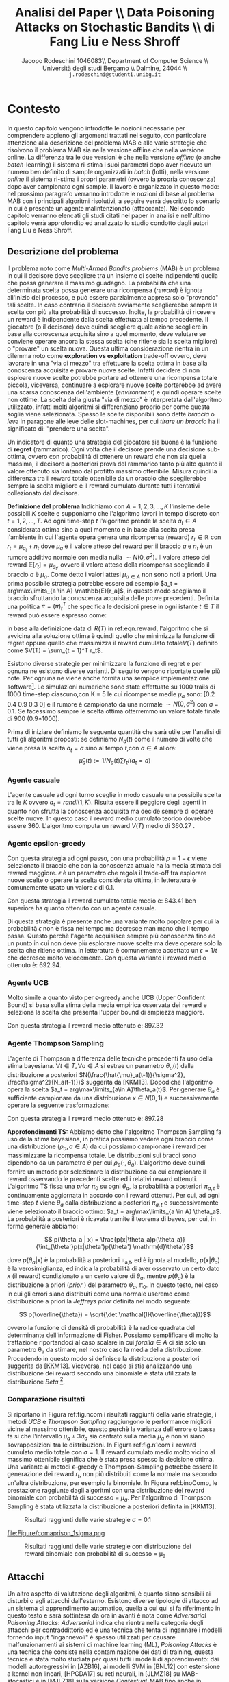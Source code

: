 #+TITLE: Analisi del Paper \\ Data Poisoning Attacks on Stochastic Bandits \\ di Fang Liu e Ness Shroff
#+AUTHOR: Jacopo Rodeschini 1046083\\ Department of Computer Science \\ Università degli studi Bergamo \\ Dalmine, 24044 \\ \texttt{j.rodeschini@studenti.unibg.it}
#+STARTUP:showall
#+OPTIONS: tex:t' toc:nil


#+LATEX_HEADER: \usepackage[final]{nips2018}
#+LATEX_HEADER: \usepackage[utf8]{inputenc} % allow utf-8 input
#+LATEX_HEADER: \usepackage[T1]{fontenc}    % use 8-bit T1 fonts
#+LATEX_HEADER: \usepackage{hyperref}       % hyperlinks
#+LATEX_HEADER: \usepackage{url}            % simple URL typesetting
#+LATEX_HEADER: \usepackage{booktabs}       % professional-quality tables
#+LATEX_HEADER: \usepackage{amsfonts}       % blackboard math symbols
#+LATEX_HEADER: \usepackage{nicefrac}       % compact symbols for 1/2, etc.
#+LATEX_HEADER: \usepackage{microtype}      % microtypography
#+LATEX_HEADER: \hypersetup{colorlinks=true}
#+latex_header: \hypersetup{colorlinks=true,linkcolor=blue}
#+LATEX_HEADER: \documentclass[20pt]{article}


\begin{abstract}
Il Paper proposto dagli autori dimostra come sia possibile manipolare un algoritmo di apprendimento. Nello studio proposto il caso preso in esame è il problema denominato \emph{Multi-Armed Bandits problems} (MAB), questo tipo di problema potrebbe essere riassunto nel seguente modo: "scegliere tra un insieme di scelte indipendenti quella che possa generare il massimo guadagno". Sullo studio approfondito degli algoritmi che risolvono il problema MAB, gli autori del paper forniscono un metodo di analisi in grado di dirottare il comportamento del decisore. Poiché esistono diversi algoritmi e diverse situazioni in cui il problema dei banditi viene applicato gli autori propongo in prima battuta una serie di algoritmi attaccanti specifici in base al tipo di problema MAB in analisi per giungere poi ad un algoritmo adattivo all'istanza specifica del problema. Questo è un risultato di grande importanza perchè non richiede nessun tipo di conoscenza sul problema base. Infine mostrando come al momento non esiste un decisore (algoritmo) che sia in grado di difendersi dagli attacchi.  
Il contributo portato da chi sta scrivendo questo testo è stato dimostrare la bontà degli algoritmi proposti dagli autori anche in problemi differenti rispetto a quelli studiati nel paper. 

\begin{center}
  \textbf{\emph{Articolo Originale}: }\url{http://proceedings.mlr.press/v97/liu19e}
\end{center}

\end{abstract}


* Contesto
In questo capitolo vengono introdotte le nozioni necessarie per comprendere appieno gli argomenti trattati nel seguito, con particolare attenzione alla descrizione del problema MAB e alle varie strategie che risolvono il problema MAB sia nella versione offline che nella versione online. La differenza tra le due versioni è che nella versione /offline/ (o anche /batch/-learning) il sistema ri-stima i suoi parametri dopo aver ricevuto un numero ben definito di sample organizzati in /batch/ (lotti), nella versione /online/ il sistema ri-stima i propri parametri (ovvero la propria conoscenza) dopo aver campionato ogni sample.
Il lavoro è organizzato in questo modo: nel prossimo paragrafo verranno introdotte le nozioni di base al problema MAB con i principali algoritmi risolutivi, a seguire verrà descritto lo scenario in cui è presente un agente malintenzionato (attaccante). Nel secondo capitolo verranno elencati gli studi citati nel paper in analisi e nell'ultimo capitolo verrà approfondito ed analizzato lo studio condotto dagli autori Fang Liu e Ness Shroff.  

** Descrizione del problema
Il problema noto come /Multi-Armed Bandits problems/ (MAB) è un problema in cui il decisore deve scegliere tra un insieme di scelte indipendenti quella che possa generare il massimo guadagno. La probabilità che una determinata scelta possa generare una ricompensa (/reward/) è ignota all'inizio del processo, e può essere parzialmente appresa solo "provando" tali scelte. In caso contrario il decisore ovviamente sceglierebbe sempre la scelta con più alta probabilità di successo. Inolte, la probabilità di ricevere un reward è indipendente dalla scelta effettuata al tempo precedente. 
Il giocatore (o il decisore) deve quindi scegliere quale azione scegliere in base alla conoscenza acquisita sino a quel momento, deve valutare se conviene operare ancora la stessa scelta (che ritiene sia la scelta migliore) o "provare" un scelta nuova. Questa ultima considerazione rientra in un dilemma noto come *exploration vs exploitation* trade-off ovvero, deve lavorare in una "via di mezzo" tra effettuare la scelta ottima in base alla conoscenza acquisita e provare nuove scelte. Infatti decidere di non esploare nuove scelte potrebbe portare ad ottenere una ricompensa totale piccola, viceversa, continuare a esplorare nuove scelte porterebbe ad avere una scarsa conoscenza dell'ambiente (/environment/) e quindi operare scelte non ottime. La scelta della giusta "via di mezzo" è interpretata dall'algoritmo utilizzato, infatti molti algoritmi si differenziano proprio per come questa soglia viene selezionata.     
Spesso le scelte disponibili sono dette /braccia/ o /leve/ in paragone alle leve delle slot-machines, per cui /tirare un braccio/ ha il significato di: "prendere una scelta".   

Un indicatore di quanto una strategia del giocatore sia buona è la funzione di *regret* (rammarico). Ogni volta che il decisore prende una decisione sub-ottima, ovvero con probabilità di ottenere un reward che non sia quella massima, il decisore a posteriori prova del rammarico tanto più alto quanto il valore ottenuto sia lontano dal profitto massimo ottenibile. Misura quindi la differenza tra il reward totale ottenibile da un oracolo che sceglierebbe sempre la scelta migliore e il reward cumulato durante tutti i tentativi collezionato dal decisore. 

*Definizione del problema*
Indichiamo con $A = {1,2,3,...,K}$ l'insieme delle possibili $K$ scelte e supponiamo che l'algoritmo lavori in tempo discreto con $t = 1,2,...,T$. Ad ogni time-step /t/ l'algoritmo prende la scelta $a_t \in A$ considerata ottima sino a quel momento e in base alla scelta presa l'ambiente in cui l'agente opera genera una ricompensa (reward) $r_t \in \mathbb{R}$ con $r_t = \mu_{a_t} + n_t$ dove $\mu_a$ è il valore atteso del reward per il braccio $a$ e $n_t$ è un rumore additivo normale con media nulla $\sim N(0,\sigma^2)$. Il valore atteso dei reward $\mathbb{E}[r_t] = \mu_{a_t}$, ovvero il valore atteso della ricompensa scegliendo il braccio $a$ è $\mu_a$. Come detto i valori attesi $\mu_{a\in A}$ non sono noti a priori. Una prima possibile strategia potrebbe essere ad esempio $a_t = arg\max\limits_{a \in A} \mathbb{E}[r_a]$, in questo modo scegliamo il braccio sfruttando la conoscenza acquisita delle prove precedenti.   
Definita una politica $\pi = (\pi)_t^T$ che specifica le decisioni prese in ogni istante $t \in T$ il reward può essere espresso come:

#+NAME: eqn.reward
\begin{equation}
R(T) = \sum_{t = 1}^T[\max\limits_{a \in A}\mu_a - r_t^{(\pi_t)}]\tag{1}\end{equation}


\begin{equation}
 R(T) =  \max\limits_{a \in A}\mu_a T - \sum_{t = 1}^T r_t^{\pi_t}\tag{2}
\end{equation}

in base alla definizione data di $R(T)$ in ref:eqn.reward, l'algoritmo che si avvicina alla soluzione ottima è quindi quello che minimizza la funzione di regret oppure quello che massimizza il reward cumulato totale$V(T)$ definito come $V(T) = \sum_{t = 1}^T r_t$.

Esistono diverse strategie per minimizzare la funzione di regret e per ognuna ne esistono diverse varianti. Di seguito vengono riportate quelle più note. Per ognuna ne viene anche fornita una semplice implementazione software[fn:1]. Le simulazioni numeriche sono state effettuate su 1000 trails di 1000 time-step ciascuno,con K = 5 le cui ricompense medie $\mu_a$ sono: [0.2 0.4 0.9 0.3 0] e il rumore è campionato da una normale $\sim N(0,\sigma^2)$ con \sigma = 0.1. Se facessimo sempre le scelta ottima otterremmo un valore totale finale di 900 (0.9*1000). 

Prima di iniziare definiamo le seguente quantità che sarà utile per l'analisi di tutti gli algoritmi proposti: se definiamo $N_a(t)$ come il numero di volte che viene presa la scelta $a_t = a$ sino al tempo $t$,con $a \in A$ allora: 
\[ \hat{\mu}_a(t) := 1/N_a(t) \sum r_t I(a_t = a)\tag{3} \]


*** Agente casuale
L'agente casuale ad ogni turno sceglie in modo casuale una possibile scelta tra le $K$ ovvero $a_t = randi(1,K)$. Risulta essere il peggiore degli agenti in quanto non sfrutta la conoscenza acquisita ma decide sempre di operare scelte nuove. In questo caso il reward medio cumulato teorico dovrebbe essere 360. L'algoritmo computa un reward $V(T)$ medio di 360.27 . 

*** Agente epsilon-greedy
Con questa strategia ad ogni passo, con una probabilità $p = 1 - \epsilon$ viene selezionato il braccio che con la conoscenza attuale ha la media stimata dei reward maggiore. $\epsilon$ è un parametro che regola il trade-off tra esplorare nuove scelte o operare la scelta considerata ottima, in letteratura è comunemente usato un valore $\epsilon$ di 0.1. 

#+NAME: eqn.egreedy
\begin{equation}
 \forall t \in T, a_t := \begin{cases} 
    \text{estrazione da variabile uniforme}  & p<=\epsilon \\
    arg\max\limits_{a\in A} \hat{\mu}_a(t-1) & \text{altrimenti}
  \end{cases}\tag{4} 
\end{equation}

Con questa strategia il reward cumulato totale medio è: 843.41 ben superiore ha quanto ottenuto con un agente casuale.

Di questa strategia è presente anche una variante molto popolare per cui la probabilità $\epsilon$ non è fissa nel tempo ma decresce man mano che il tempo passa. Questo perchè l'agente acquisisce sempre più conoscenza fino ad un punto in cui non deve più esplorare nuove scelte ma deve operare solo la scelta che ritiene ottima. In letteratura è comunemente accettato un $\epsilon = 1/t$ che decresce molto velocemente. Con questa variante il reward medio ottenuto è: 692.94. 

*** Agente UCB
Molto simile a quanto visto per \epsilon-greedy anche UCB (Upper Confident Bound) si basa sulla stima della media empirica osservata dei reward e seleziona la scelta che presenta l'upper bound di ampiezza maggiore.  

#+NAME:eqn.ucb 
\begin{equation}
\forall t \in T, a_t = arg\max\limits_{a \in A} \hat{u}_a(t):= \hat{\mu}_a(t-1) + 3\sigma\sqrt{\frac{log(t)}{N_a(t-1)}}\tag{5} 
\end{equation}

Con questa strategia il reward medio ottenuto è: 897.32

*** Agente Thompson Sampling

L'agente di Thompson a differenza delle tecniche precedenti fa uso della stima bayesiana. 
$\forall t \in T,\forall a \in A$ si estrae un parametro $\theta_a(t)$ dalla distribuzione a posteriori $N(\frac{\hat{\mu}_a(t-1)}{\sigma^2}, \frac{\sigma^2}{N_a(t-1)})$ suggerita da [KKM13]. Dopodiche l'algoritmo opera la scelta $a_t = arg\max\limits_{a\in A}\theta_a(t)$.
Per generare $\theta_a$ è sufficiente campionare da una distribuzione $x \in N(0,1)$ e successivamente operare la seguente trasformazione:

#+NAME: eqn.ts
\begin{equation}
 \theta_a = x*\sigma_{\theta_a} + \mu_\theta_a = x*\sqrt{\frac{\sigma^2}{N_a(t-1)}} + \frac{\hat{\mu}_a(t-1)}{\sigma^2} \tag{6}
\end{equation}
Con questa strategia il reward medio ottenuto è: 897.28

*Approfondimenti TS:* Abbiamo detto che l'algoritmo Thompson Sampling fa uso della stima bayesiana, in pratica possiamo vedere ogni braccio come una distribuzione ($\rho_a, a \in A$) da cui possiamo campionare i reward per massimizzare la ricompensa totale. Le distribuzioni sui bracci sono dipendono da un parametro $\theta$ per cui $\rho_a(\cdot,\theta_a)$. L'algoritmo deve quindi fornire un metodo per selezionare la distribuzione da cui campionare il reward osservando le precedenti scelte ed i relativi reward ottenuti. L'algoritmo TS fissa una /prior/ $\pi_0$ su ogni $\theta_a$, la probabilità a posteriori $\pi_{a,t}$ è continuamente aggiornata in accordo con i reward ottenuti. Per cui, ad ogni time-step $t$ viene $\theta_a$ dalla distribuzione a posteriori $\pi_{a,t}$ e successivamente viene selezionato il braccio ottimo: $a_t = arg\max\limits_{a \in A} \theta_a$. La probabilità a posteriori è ricavata tramite il teorema di bayes, per cui, in forma generale abbiamo:
 
\[ p(\theta_a | x) = \frac{p(x|\theta_a)p(\theta_a)}{\int_{\theta'}p(x|\theta')p(\theta') \mathrm{d}\theta'}\]

dove $p(\theta_a | x)$ è la probabilità a posteriori \pi_{a,t}, ed è ignota al modello, $p(x | \theta_a)$ è la verosimiglianza, ed indica la probabilità di aver osservato un certo dato $x$ (il reward) condizionato a un certo valore di $\theta_a$, mentre $p(\theta_a)$ è la distribuzione a priori (/prior/ ) del parametro $\theta_a$, \pi_0. In questo testo, nel caso in cui gli errori siano distribuiti come una normale useremo come distribuzione a priori la /Jeffreys prior/ definita nel modo seguente: 

\[ p(\overline{\theta}) = \sqrt{\det \mathcal{I}(\overline{\theta})}\]

ovvero la funzione di densità di probabilità è la radice quadrata del determinante dell'informazione di Fisher. Possiamo semplificare di molto la trattazione riportandoci al caso scalare in cui $forall a \in A$ ci sia solo un parametro \theta_a da stimare, nel nostro caso la media della distribuzione. Procedendo in questo modo si definisce la distribuzione a posteriori suggerita da [KKM13]. 
Viceversa, nel caso si stia analizzando una distribuzione dei reward secondo una binomiale è stata utilizzata la distribuzione /Beta/ [fn:2].   
     

*** Comparazione risultati
Si riportano in Figura ref:fig.ncom i risultati raggiunti della varie strategie, i metodi /UCB/ e /Thompson Sampling/ raggiungono le performance migliori vicine al massimo ottenibile, questo perchè la varianza dell'errore \sigma bassa fa si che l'intervallo $\mu_a \pm 3\sigma_a$ sia centrato sulla media $\mu_a$ e non vi siano sovrapposizioni tra le distribuzioni. In Figura ref:fig.n1com il reward cumulato medio totale con $\sigma = 1$. Il reward cumulato medio molto vicino al massimo ottenibile significa che è stata presa spesso la decisione ottima. Una variante ai metodi \epsilon-greedy e Thompson-Sampling potrebbe essere la generazione dei reward $r_t$, non più distribuiti come la normale ma secondo un'altra distribuzione, per esempio la binomiale. In Figura ref:binoComp, le prestazione raggiunte dagli algoritmi con una distribuzione dei reward binomiale con probabilità di successo = $\mu_a$. Per l'algoritmo di Thompson Sampling è stata utilizzata la distribuzione a posteriori definita in [KKM13]. 

#+CAPTION: Risultati raggiunti delle varie strategie $\sigma = 0.1$
#+NAME: fig.ncom
#+ATTR_LATEX: :width 4.5in
[[file:Figure/comparins_normal.png]]

#+CAPTION: Risultati raggiunti delle varie strategie $\sigma = 1$
#+NAME: fig.n1com
#+ATTR_LATEX: :width 4.5in
file:Figure/comaprison_1sigma.png

#+CAPTION: Risultati raggiunti delle varie strategie con distribuzione dei reward binomiale con probabilità di successo = \mu_a
#+NAME: fig.binoComp
#+ATTR_LATEX: :width 4.5in
[[file:Figure/Performance_Comparison_Binomiale.png]]

** Attacchi
Un altro aspetto di valutazione degli algoritmi, è quanto siano sensibili ai disturbi o agli attacchi dall'esterno. Esistono diverse tipologie di attacco ad un sistema di apprendimento automatico, quella a cui qui si fa riferimento in questo testo e sarà sottintesa da ora in avanti è nota come /Adversarial Poisoning Attacks/: /Adversarial/ indica che rientra nella categoria degli attacchi per contraddittorio ed è una tecnica che tenta di ingannare i modelli fornendo input "ingannevoli" è spesso utilizzati per causare malfunzionamenti ai sistemi di machine learning (ML), /Poisoning Attacks/ è una tecnica che consiste nella contaminazione dei dati di training, questa tecnica è stata molto studiata per quasi tutti i modelli di apprendimento: dai modelli autoregressivi in [AZB16], ai modelli SVM in [BNL12] con estensione a kernel non lineari, [HPGDA17] su reti neurali, in [JLMZ18] su MAB-stocastici e in [MJLZ18] sulla versione /Contestual/-MAB fino anche in [XBBFER15] sui modelli di features selection come LASSO e ridge. Questo tipo di attacco ha riscosso molto interesse nell'ultimo decennio, quando i modelli di apprendimento automatico (ML) hanno iniziato a diventare ampiamente usati in contesto industriale, ad esempio suggerire articoli o prodotti in siti di e-commece oppure per le campagne pubblicitarie e inserzioni sui siti web e sono spesso ri-stimati di frequente per adattarsi sempre meglio alle esperienze dei singoli utenti, in questo modo è anche possibile però inserire dati corrotti appositamente studiati per sfruttare vulnerabilità del modello di apprendimento. Sebbene siano molto studiati algoritmi di difesa per sistemi di /deep-learning/ e di /superfised learning/ ancora poco è stato fatto per i sistemi MAB sempre più in contesto industriale.  

Nel paper proposto viene messo sotto analisi quanto gli algoritmi per MAB siano robusti rispetto a piccole perturbazioni nei dati e vengono forniti degli algoritmi attaccanti che riescono a manipolare il comportamento dell'algoritmo portandolo a scegliere una scelta sub-ottima scelta a piacere dall'attaccante. Gli algoritmi proposti sono sia per la versione offline sia per la versione online del problema MAB. Il contributo portato da chi sta scrivendo il testo è stato mostrare la bontà degli algoritmi forniti anche in situazioni differenti da quelle studiate, in particolare si analizza la situazione denominata /Multi-Batch/, verranno inoltre introdotta una variante all'algoritmo \epsilon-greedy, verrà modificata la distribuzione degli errori sui reward, è verrà adoperato un attacco al problema MAB che sfrutta l'algoritmo /BaSE/ (BAtch Succesive Eliminatios). Seppure in letteratura possiamo trovare studi che forniscono modelli di difesa agli attacchi provocati da una manipolazione nei dati di training (ad es: [GTK19] e [LMP18]) perdendo in prestazioni, Fang Liu e Ness Shroff dimostrano che non esistono algoritmi immuni da /Data Poisoning Attacks/ rispetto alla strategia da loro proposta nella configurazione MAB-offline. 
* Studi Correlati 
In questa sezione vengono riportati gli studi citati dal paper, nel caso in cui siano stati necessari ulteriori chiarimenti sono state lette le sezioni di interesse. 

*[AZB16] Scott Alfeld, Xiaojin Zhu e Paul Barford: Data poisoning attacks against autoregressive models. n /AAAI/, pp. 1452–1458, 2016.*

Gli autori si focalizzano sullo studio di possibili attacchi a modelli di previsione, in quanto, specialmente sui modelli economici un attore in un dato mercato può essere incentivato a guidare le previsioni in una certa direzione a proprio vantaggio. Nell'articolo si occupano dell'impostazione non iid delle previsioni di serie temporali considerando la classe dei modelli autoregressivi lineari. Descrivono  un metodo per calcolare l'attacco ottimale, trattabile computazionalmente e ne dimostrano empiricamente la sua efficacia. Infine trattano possibili strategie difensive di fronte a possibili attacchi di questo tipo.

*[BNL12] Battista Biggio, Blaine Nelson e Pavel Laskov: Poisoning attacks against support vector machines. /In Proceedings of the 29th International Conference on Machine Learning/, pp. 1467–1474, 2012.*

Gli autori analizzano la classe degli attacchi /Poisoning Attacks/ contro Support Vector Machines (SVM). Dimostrano che un avversario intelligente può, in una certa misura, prevedere il cambiamento della funzione decisionale dell'SVM a causa di input dannosi e utilizzare questa capacità per costruire dati dannosi. L'attacco proposto utilizza una strategia di /gradient ascent/ in cui il gradiente viene calcolato in base alle proprietà della soluzione ottimale dell'SVM. Questo metodo può essere /kernelized/ e consente di costruire l'attacco nello spazio di input anche per kernel non lineari.

*[CMR15] Olivier Chapelle, Eren Manavoglu e Rómer E Rosales: Simple and scalable response prediction for display advertising. /ACM Transactions on Intelligent Systems and Technology (TIST)/, 5(4):61, 2015.*

In questo articolo, gli autori presentano un framework di apprendimento automatico basato sulla regressione logistica progettato specificamente per ottimizzare la visibilità degli annunci online, basandosi sulla frequenza di click e sulle conversazioni. 

*[GLK16] Aurélien Garivier, Emilie Kaufmann e Tor Lattimore: On explore-then-commit strategies. /In Advances in Neural Informa-tion Processing Systems/, pp. 784–792, 2016.*

Gli autori affrontano il problema di minimizzare il più possibile il /regret/ nei problemi /two-armed bandit problems/ (2AB) con reward distribuito secondo una gaussiana. L'obiettivo è illustrare che le strategie basate su una fase di esplorazione (fino a un tempo di arresto) seguita dallo sfruttamento della conoscenza sono necessariamente sub-ottimali. Inoltre analizzano strategie completamente sequenziali con garanzie di /regret/ a tempo finito che sono (1) asintoticamente ottimali al crescere dell'orizzonte temporale e (2) ordine-ottimale nel senso minimax. Infine ne discutono l'estensione al caso non gaussiano e al problema /multi-armed bandit problems/ (MAB).

*[GSS15] Ian J. Goodfellow, Jonathon Shlens e Christian Szegedy: Explaining and harnessing adversarial examples. /In International Conference on Learning Representations/, 2015. URL http://arxiv.org/abs/1412.6572.*

Gli autori studiano e sostengono che la causa principale della vulnerabilità delle reti neurali ad /Adversarial Attacks/ è la loro natura lineare invece che, come comunemente spiegato, con la non linearità delle rete neurali e l'overfitting. Inoltre progettano  un metodo semplice e veloce per generare esempi di contraddittorio, ed utilizzando questi esempi durante la fase di addestramento, riducono l'errore sul dataset di /test/ di una rete maxout.

*[GKT19] Anupam Gupta, Tomer Koren e Kunal Talwar: Better algorithms for stochastic bandits with adversarial corruptions. /arXiv preprint arXiv:1902.08647/, 2019.*

Gli autori studiano la versione stocastica del problema /multi-armed Bandits/ (MAB) in presenza di corruzione dei dati, presentando un nuovo algoritmo in cui regret è quasi ottimale. L'algoritmo proposto è indipendente dal livello di contaminazione dei dati e può tollerare una quantità significativa di corruzione senza praticamente alcun degrado delle prestazioni.

*[HPGDA17] Sandy Huang, Nicolas Papernot, Ian Goodfellow, Yan Duan e Pieter Abbeel: Adversarial attacks on neural network policies. /arXiv preprint arXiv:1702.02284/, 2017.*

 In questo lavoro, gli autori dimostrano che gli attacchi avversari sono efficaci anche quando prendono di mira le politiche delle reti neurali nell'apprendimento per rinforzo. In particolare, dimostrano che le tecniche di creazione di esempi di "contraddittorio" esistenti possono essere utilizzate per ridurre in modo significativo le prestazioni sul dataset di /test/. Il modello di attacco utilizzato considera gli avversari in grado di introdurre piccole perturbazioni nell'input del modello.

*[JLMZ18] Kwang-Sung Jun, Lihong Li, Yuzhe Ma e Xiaojin Zhu: Adversarial attacks on stochastic bandits. /arXiv preprint arXiv:1810.12188/, 2018.*

Gli autori studiano gli /Adversarial Attacks/ che manipolano i reward per controllare le azioni scelte di un algoritmo /Multi-Armed Bandits/ (MAB) stocastico. Propongono il primo attacco contro due popolari algoritmi di banditi: \epsilon-greedy e UCB, \emph{senza} la conoscenza delle ricompense medie.

*[KKM13] Nathaniel Korda, Emilie Kaufmann e Remi Munos : Thompson sampling for 1-dimensional exponential family bandits. In Advances in Neural Information Processing Systems, pp. 1448–1456, 2013.*

Thompson Sampling è stato dimostrato ottimale in molti modelli /Multi-Armed Bandits/, tuttavia le garanzie teoriche disponibili sono ancora limitate al caso Bernoulli. In questo lavoro gli autori estendono e dimostrando l'ottimalità asintotica dell'algoritmo. Inoltre l'analisi proposta, copre alcune distribuzioni per le quali non è stato ancora proposto alcun algoritmo ottimo, comprese le famiglie esponenziali a coda pesante.
Questo lavoro, verrà ripreso più volte in questo lavoro, in quanto fornisce una distribuzione a posteriori da cui campionare il parametro $\theta$ per l'algoritmo di Thompson-Sampling. Nello specifico, per una distribuzione normale dei reward ed utilizzando la /Jeffreys Prior/ come a distribuzione a priori, il parametro $\thata$ si distribuisce secondo una normale: 

$\forall a \in A\theta_a(t) \sim N(\frac{avg_a(t-1)}{\sigma^2},\frac{\sigma^2}{N_a(t)})$ 

*[LWSV16] Bo Li, Yining Wang, Aarti Singh e Yevgeniy Vorobeychik: Data poisoning attacks on factorization-based collaborative filtering. /In Advances in neural information processing systems/, pp. 1885–1893, 2016.*

Gli autori, studiano un attacco di avvelenamento dei dati sui sistemi di filtraggio collaborativo, dimostrando come un attaccante con piena conoscenza dell'algoritmo utilizzato può generare dati dannosi in modo da massimizzare i suoi obiettivi, imitando il normale comportamento dell'utente per evitare di essere rilevato. Sebbene il presupposto della conoscenza completa sembri un vincolo forte, consente una solida valutazione della vulnerabilità degli schemi di filtraggio collaborativo ad attacchi. Inoltre, presentano attaccanti efficienti per due popolari algoritmi di filtraggio collaborativo basati sulla fattorizzazione: la formulazione \emph{alternative minimization} e il metodo \emph{nuclear norm minimization}. Infine discutono potenziali strategie difensive.

*[LCLS10] Lihong Li, Wei Chu, John Langford e Robert E. Schapire: A contextual-bandit approach to personalized news article recommendation. In /Proceedings of the 19th interna-tional conference on World wide web/, pp. 661–670. ACM,2010.*

In questo lavoro, gli autori modellano il sistema delle raccomandazioni personalizzate di articoli e  notizie come un problema /Contestual multi-armed Bandits/. Un algoritmo di apprendimento seleziona sequenzialmente gli articoli per servire gli utenti sulla base di informazioni contestuali sia degli utenti che degli articoli, adattando contemporaneamente la sua strategia di selezione degli articoli basandosi sul feedback dei clic degli utenti per massimizzare i clic totali su tutti gli articoli. A seguito dello studio condotto, propongono un algoritmo che è computazionalmente efficiente.

*[LHLSLS17] Yen-Chen Lin, Zhang-Wei Hong, Yuan-Hong Liao, Meng-Li Shih, Ming-Yu Liu e Min Sun: Tactics of adversarial attack on deep reinforcement learning agents. arXiv preprint arXiv:1703.06748, 2017.*

In questo testo, gli autori introducono due tattiche per attaccare gli agenti addestrati tramite /Deep Reinforcement Learning/ utilizzando esempi di dati contraddittori, vale a dire l'attacco noto come: /strategically-timed/ (tempo strategico) e l'attacco: /enchanting/ (incanto). Nell'attacco a /tempo strategico/, l'avversario mira a ridurre al minimo la ricompensa dell'agente attaccando l'agente solo in un piccolo sottoinsieme di fasi temporali in un episodio per ridurre al minimo la possibilità di essere scoperti. Nell'attacco ad /incanto/, l'avversario mira ad attirare l'agente in uno stato bersaglio designato. Viene quindi creata una sequenza di esempi contraddittori per indurre l'agente a eseguire la sequenza di azioni desiderata.

*[LWBSU18] Fang Liu, Sinong Wang, Swapna Buccapatnam e Ness Shroff: Ucboost, a boosting approach to tame complexity and optimality for stochastic bandits. /arXiv preprint arXiv:1804.05929/, 2018.*

In questo lavoro gli autori, affrontano il problema di trovare algoritmi per problemi /Multi-Armed Bandits/ (MAB) a bassa complessità computazionale e che siano ottimali. Propongono un approccio migliorativo agli algoritmi basati sull'Upper Confidence Bound (UCB) per (MAB)-stocastici, fornendo un algoritmo chiamato UCBoost. Ne forniscono due versioni: UCBoost(D) che gode sia di complessità O(1) per ogni braccio per round sia della garanzia di /regret/ vicino a quello ottimo e  UCBoost(\epsilon) basato sull'approssimazione, che gode sia della  una garanzia di /reget/ \epsilon-vicina a quella di un algoritmo ottimo sia di complessità O(log (1/\epsilon)) per ogni braccio per round. Quindi, gli algoritmi forniscono un modo pratico per scambiare l'ottimalità con la complessità computazionale.

*[LMP18] Thodoris Lykouris, Vahab Mirrokni e Renato Paes Leme: Stochastic bandits robust to adversarial corruptions. In /Proceedings of the 50th Annual ACM SIGACT Symposium on Theory of Computing/, pp. 114–122. ACM, 2018.*

Gli autori forniscono un nuovo modello di banditi stocastici con corruzioni contraddittorie che mira a catturare impostazioni in cui una frazione dell'input può essere manipolata per ingannare l'algoritmo. L'obiettivo di questo modello è incoraggiare la progettazione di algoritmi per MAB che funzionano bene in anche in presenza di avversari. L'algoritmo fornito conserva l'ottimalità (fino a un termine logaritmico) se l'input è stocastico e le cui prestazioni degradano linearmente con la quantità di corruzione totale aggiunta C. Dimostrando infine, che la perdita di prestazioni è necessaria se l'algoritmo raggiunge prestazioni ottimali nell'impostazione MAB stocastica.

*[MJLZ18] Yuzhe Ma, Kwang-Sung Jun, Lihong Li e Xiaojin Zhu: Data poisoning attacks in contextual bandits. /arXiv preprint arXiv:1808.05760/, 2018.*

Gli autori studiano gli attacchi per avvelenamento (/Data poisoning attacks/) nel problemi /Multi-Armed Bandits/ offline. Forniscono un framework di attacco generale basato sull'ottimizzazione convessa e dimostriamo che manipolando leggermente le ricompense nei dati, un aggressore può forzare l'algoritmo a scegliere un braccio bersaglio. 
Questo lavoro è alla base degli studi condotti nel paper in analisi, infatti la metodologia di ottimizzazione convessa verrà utilizzata anche nel paper in analisi. Inoltre, forniscono una misura per definire l'efficacia di un attacco: il /ratio/ $\|\overline{\epsilon}\|_2 / \|\overline{t}\|_2$, tale misura sarà utilizzata anche nei nostri risultati numerici per caratterizzare gli algoritmi di attacco. 

*[MZ15] Shike Mei e Xiaojin Zhu: Using machine teaching to identify optimal training-set attacks on machine learners. In /AAAI/, pp. 2871–2877, 2015.*

In tali attacchi un aggressore contamina il dataset di /train/ in modo che l'algoritmo di apprendimento produce un modello redditizio per l'attaccante. Comprendere gli attacchi sul dataset di /train/ è importante poiché la capacità di apprendimento può essere potenzialmente violata tramite i dati che ricevono dall'ambiente. Questo documento identifica l'attacco ottimale sul dataset di /train/ su un'ampia categoria di learners. Per fare ciò, mostrano  che l'attacco ottimale sul dataset di /train/ può essere formulato come un problema di ottimizzazione. Infine, discutono le potenziali difese contro tali attacchi.

*[Tho33] William R Thompson: On the likelihood that one unknown probability exceeds another in view of the evidence of two samples. /Biometrika/, 25(3/4):285–294, 1933.*

Articolo nel quale William R. Thompson introduce l’euristica denominata Thompson Sampling, di notevole importanza applicativa.

*[WC18] Yizhen Wang e Kamalika Chaudhuri: Data poisoning attacks against online learning. /arXiv preprint arXiv:1808.08994/, 2018.*

Gli autori studiano la classe degli attacchi: /Data poisoning attacks/ (avvelenamento dei dati) per l'apprendimento online. Formalizzano il problema in due impostazioni e propongono una strategia di attacco generale, formulata come un problema di ottimizzazione, che si applica ad entrambi con alcune modifiche. Infine, discutono le implicazioni dei risultati per la costruzione di difese di successo.

*[XBBFER15] Huang Xiao, Battista Biggio, Gavin Brown, Giorgio Fumera, Claudia Eckert e Fabio Roli: Is feature selection secure against training data poisoning? In /International Conference on Machine Learning/, pp. 1689–1698, 2015.*

In questo lavoro, gli autori forniscono una struttura per studiare la robustezza, rispetto a manipolazioni dei dati di /train/, dei metodi di selezione delle features più diffusi, tra cui LASSO, RIDGE regression ed elastic net. I risultati  mostrano che i metodi di selezione delle features possono essere significativamente compromessi quando vittime di attacchi, per esempio possiamo ridurre LASSO a scelte quasi casuali  delle features principali inserendo attentamente meno del 5% di campioni manipolati nel dataset di /train/.

* Studio del Paper

Recentemente ([MJLZ18]), hanno dimostrano uno dei primi attacchi ad un problema MAB nella sua versione offline. In quel caso l'attaccante poteva manipolare i reward prima che venissero usati per l'update in modo da modificare il comportamento del decisore. Il risultato fondamentale raggiunto è stato dimostrare come una attacco ad un problema MAB possa essere formulato come un problema di ottimizzazione convessa.
Come già introdotto nei capitoli precedenti, esistono numerose strategie e numerose varianti per risolvere il problema MAB, ognuna adattabile a situazioni particolari. Nei capitoli seguenti verranno studiati diversi algoritmi attaccanti, uno per ogni tipologia di strategia nella versione /offline/ per seguire poi alla descrizione della strategia /online/ e ad una formulazione generale della strategia di attacco.  

** Definizione del problema 

Definita la funzione $R(T)$ in (ref:eqn.reward), per ogni $r_t$ ritornato dall'ambiente in cui l'agente opera, l'attaccante manipola il reward sommandoci un errore di manipolazione \epsilon:

#+NAME: eqn.reward_mod
\begin{equation}
 \forall t \in T: r'_t = r_t + \epsilon_t\tag{7} 
\end{equation}

Il costo totale pagato dall'attaccante $C(T)$ è calcolato come $C(T) = norma([\epsilon_1,\epsilon_2,...,\epsilon_t]^T)$. Senza perdere di generalità possiamo considerare la norma-$l^2$ per il problema nella versione offline e la norma-$l^1$ per la versione online, i risultati ottenuti possono essere estesi alla norma-$l^p$.
Se definiamo $a^*$ la scelta sub-ottima target dell'attaccante tale che $u_{a^*} < \max\limits_{a \in A} \mu_a$, allora l'obiettivo dell'attaccante è fare in modo che il decisore scelga $a^*$ come scelta ottima con probabilità $1-\delta \text{ con: } \delta > 0$. Ciò che si vuole fare però non è soltanto manipolare i dati affinché il comportamento dell'agente venga modificato, ma l'obiettivo è di farlo con un costo che sia il minimo possibile, ovvero l'attaccante vuole intervenire sui dati poche volte ed aggiungendo piccole dosi di errore di manipolazione al reward, in modo da non essere scoperto, o magari perchè inserire dati corrotti ha una costo pratico poi nella realtà in cui l'attaccante opera. Per cui è necessario, aggiungere un vincolo affinché $C(T)$ sia il più piccolo possibile per non essere scoperti. 

** Problema Offline. 
Supponiamo che il sistema ri-stimi i sui parametri dopo aver acquisito batch di samples con lunghezza T per aggiornare la sua conoscenza. Allora $\forall t \in T$ il sistema seleziona una scelta $a_t$, a seguito della scelta presa l'ambiente genera un reward (ricompensa) ed invia la tupla $(a_t,r_t)_{t < T}$ al buffer che mantiene tutte le tuple in cui $t < T$. Prima che il buffer con tutte le $T$ tuple sia inviato all'agente l'attaccante accede ai dati, manipola gli $r_t$ sommandoci un errore di manipolazione con in ref:eqn.reward_mod. Il buffer modificato $(a_t,r'_t)_{t<T}$ viene inviato all'agente che aggiorna la sua conscenza senza sapere che è vittima di un attacco, per cui l'attaccante forza il decisore a scegliere all'istante $t = T+1$ la scelta $a^*$ ovvero $a_{T+1} = a^*$ con $C(T)$ minimo possibile.

Definiamo $m_a := N_a(T)$ come il numero di volte che è stata presa la scelta $a$. $\forall a \in A$ definiamo $\overline{y_a} \in R^{m_a}$ il vettore dei reward ottenuti quando è presa la scelta $a$.

\[ \overline{y_a} := (r_t | a_t = a)^T\tag{8}\]

e sia $\overline{\epsilon_a}$ la strategia dell'attaccante (ovvero tutti gli errori introdotti per forzare il comportamento dell'agente quando il braccio scelto $a_t = a$)

\[ \forall a \in A : \overline{\epsilon_a} := (\epsilon_a | a_t = a)^T\tag{9}\]

Il reward ottenuto della scelta $a$ dopo l'attacco è $\overline{y_a} + \overline{\epsilon_a}$ e per evitare di essere scoperti $\overline{\epsilon_a}$ deve essere il più piccolo possibile, se misuriamo il costo con la norma-$l^2$ allora: 

\[ C(T)^2 = \sum_{a \in A} \| \overline{\epsilon_a} \|_2^2\tag{10} \]

A questo punto possiamo definire il problema di ottimizzazione $P$ associato al problema MAB offline. 

#+NAME: eqn.p
\begin{equation}
P :=  \min \sum_{a\in A}\| \overline{\epsilon_a} \|_2^2 \text{ vincoli: }\begin{cases}
      \mathbb{P}(a_{T+1} = a^*) >= 1- \delta & \quad \forall a \neq a^*
 \end{cases}\tag{12}
\end{equation}

Ovvero, è un problema di minimizzazione sul costo totale dell'attacco con il vincolo che la probabilità di scegliere $a^*$ al tempo $T+1$ sia almeno $1-\sigma$, dove $\delta \in (0,1]$ indica una tolleranza accettata. Non è possibile avere $\mathbb{P}{a_{T+1} = a^*} = 1$ perchè in alcuni algoritmi è presente una componente stocastica di casualità che non può essere controllata dall'attaccante. 

*Proposizione 1.* Data una qualsiasi quantità $\delta > 0$. Se ${\overline{\epsilon_a^*}}_{\in A}$ è la soluzione ottima al problema P allora è anche la migliore strategia di attacco.

La Proposizione 1. è molto forte, infatti ci basta risolvere il problema di ottimizzazione P per trovare la strategia di attacco. 
A questo punto abbiamo che la $\mathbb{P}(a_t = a)$ dipende dall'algoritmo utilizzato per il problema MAB, in seguito  vengono proposti degli algoritmi specifici di attacco in base al problema MAB. Per cui supponiamo che l'attaccante conosca l'algoritmo utilizzato dal problema MAB, in particolare gli autori del paper forniscono gli algoritmi di attacco derivati dal problema $P$ per gli algoritmi \epsilon-greedy, UCB e Thompson Sampling. 

Prima di cominciare definiamo
\[ \tilde{\mu}_a(t):= \frac{1}{N_a(t)}\sum_{1}^t r_t'I(a_t = a)\tag{13} \]

come la media empirica osservata dopo l'attacco al tempo $t$. La funzione $I(.)$ è una funzione indicatrice ovvero, vale 1 dove l'argomento è vero, 0 altrimenti. In altre parole $\tilde{\mu}_a(t)$ per la scelta $a$ è definita come il rapporto tra tutti i reward osservati fino a $t$ a seguito dell'attacco quando $a_t = a$ e il numero di volte che ho preso la scelta $a$.

Per cui: 
\[ \tilde{\mu}_a(t):= \frac{1}{N_a(t)}\sum_{1}^t(y_a(t) + \epsilon_a(t)) I(a_t = a)\tag{14}  \]

dove $(\epsilon_a(t))_{a\in A}$ è una quantità ignota (è la soluzione del nostro problema di ottimizzazione). Passando ad una formulazione vettoriale: 

\[ \tilde{\mu}_a(t): \frac{1}{N_a(t)} \overline{y_a}I(a_t = a) +  \frac{1}{N_a(t)} \overline{\epsilon_a}I(a_t = a)\tag{15} \]

Possiamo ora osservare che la quantità $\overline{y_a}$ è nota all'attaccante per cui il primo termine è la media aritmetica dei reward ottenuti sino al tempo $t$, non distorta dal rumore. Per cui, 

#+NAME: eqn.reward_scomp
\begin{equation}
\tilde{\mu}_a(t): avg_t(\overline{y_a})+  \frac{1}{N_a(t)} \overline{\epsilon_a}I(a_t = a)\tag{16} 
\end{equation}
   
Questa nuova formulazione varrà più comoda nelle dimostrazioni presentate nei prossimi capitoli. Per semplicità di notazione, nei prossimi capitoli useremo la seguente notazione: $avg_t(\overline{y_a}) \to avg(a)$ indicando il valore atteso stimato dei reward per il braccio $a$ al tempo T.Di seguito vengono proposte le strategie di attacco specifiche per ogni algoritmo. Per le simulazioni numeriche sono stati utilizzati gli stessi parametri del paper, in particolare: rumore campionato da una normale $\sim N(0,\sigma^2) \text{, con: }\sigma = 0.1$, il numero di scelte $K = 5$, il braccio (scelta) target $a^*$ dell'attaccante ha $\mu_a^* = 0$, mentre $\forall a \in A, a \neq a^*, \mu_a$ è estratta casualmente da una distribuzione uniforme $\sim U(0,1)$. Con questa configurazione, senza eseguire l'attacco, il braccio targhet non dovrebbe mai essere scelto come scelta ottima. Per valutare le performance raggiunte dagli algoritmi specifici di attacco si utilizza il ratio, definito in [MJLZ18] come:
\[ \frac{\| \overline{\epsilon}\|_2}{\| \overline{y}\|_2} = \sqrt{\frac{\sum_{a\in A} \| \overline{\epsilon_a}\|_2}{\sum_{a\in A} \| \overline{y_a}\|_2} }\tag{17} \] 

e misura la frazione di costo rispetto al valore totale raggiunto dall'agente senza attacco.  

*** $\epsilon$-greedy
In questa sezione viene descritta la strategia di attacco ad un problema MAB che sfrutta l'algoritmo \epsilon-greedy. Il funzionamento di \epsilon-greedy è descritto da ref:eqn.egreedy. Il parametro \epsilon con cui l'algoritmo estrae casualmente una possibile scelta non è noto a priori e non può essere controllato dall'attaccante. Per fare in modo che il decisore selezioni la scelta $a^*$ è necessario che l'attaccante soddisfi questa condizione: $\forall a \in A, \tilde{\mu}_a^* \geq \tilde{\mu}_a$ ovvero il valore atteso dei reward di $a^*$ deve essere maggiore rispetto ai valori attesi per le altre possibile scelte. Inoltre deve essere che $\mathbb{P}(a_{T+1} = a^*) = 1 - \sigma$. Le due condizioni appena descritte possono essere riformulate come segue: $\tilde{\mu}_a^* \geq \tilde{\mu}_a + \xi$ con $\xi > 0$ è una variabile di scarto (o di surplus) comunemente usata nei problemi di ottimizzazione, chiaramente al diminuire di \xi anche $C(T)$ decresce. A livello pratico è anche possibile utilizzare l'uguaglianza: $\tilde{\mu}_a^* = \tilde{\mu}_a + \xi$, in questo modo la differenza tra il valore atteso della scelta $a^*$ e le altre possibili scelte sarà esattamente $\xi$.     

Possiamo definire quindi il problema di ottimizzazione $P_1$ derivato dal problema P in ref:eqn.p specializzandolo per l'istanza \epsilon-greedy del problema MAB in questo modo:

#+NAME: eqn.p1
\begin{equation}
P_1 :=  min \sum_{a\in A}\| \overline{\epsilon_a} \|_2^2 \text{ vincoli: }\begin{cases}
      \tilde{\mu}_a^*(T) \geq \tilde{\mu}_a(T) + \xi  & \quad \forall a \neq a^*
 \end{cases}\tag{18}
\end{equation}
\end{equation} 


Questo problema di ottimizzazione implica che: $\mathbb{P}(a_{T+1}=a^*) = 1 - \frac{K-1}{K}\epsilon_{T+1}$, per cui si evidenzia la dipendenza da $K$ e da \epsilon. In una prima approssimazione, se $K \sim 1$ allora $\mathbb{P}(a_{T+1}=a^*) = 1$, ovvero posso scegliere l'unico braccio disponibile, risulta quindi non essere un caso rilevante ai fini pratici; Nel caso in cui $K \sim \infty$ allora $\mathbb{P}(a_{T+1}=a^*) = 1 - \epsilon_{T+1}$ ovvero dipende solo da \epsilon_{T+1}. La condizione $K \sim \infty$ è facile da raggiungere, infatti è necessario solo che il rapporto $(K-1)/K \sim 1$ si pensi per esempio a problemi di marketing in cui si hanno a disposizione centinaia di scelte, inoltre se è utilizzata la versione \epsilon-greedy decrescente, avremo che $\lim\limits_{t \to \infty} \epsilon_t \sim 0$ per cui dopo un certo t avremo che $\mathbb{P}(a_{T+1}=a^*) \sim 1$ 

*Teorema 1.* $\forall \xi >0$, $\forall \overline{y_a}_{\in A}$ \exist almeno una soluzione ottima al problema P1 che sia lineare nei vincoli.

Per dimostrare il Teorema 1 è sufficiente verificare che l'insieme delle soluzioni ammissibili non sia vuoto, ovvero trovare  una soluzione $\epsilon_a$ che soddisfi i vincoli. Partendo dalla definizione del vincolo: $\tilde{\mu}_{a^*}} \geq \tilde{\mu}_a + \xi$ e scomponendo i termini nelle varie componenti abbiamo:

\[ (\overline{y_{a^*}} + \overline{\epsilon_{a^*}})I/m_{a^*} = (\overline{y_a} + \overline{\epsilon_a})I/m_a) + \xi \tag{19}\]  

possiamo osservare che  $\forall (\xi > 0, \epsilon_{a^*}, y_a_{\in A})$:

\[\forall a \in A : \epsilon_a = [(\overline{y_{a^*}} + \overline{\epsilon_{a^*}})1/ma^* - \overline{y_a}1/ma - \xi]1\tag{20} \]

dove 1 è un vettore di tutti uni e serve per permettere la divisione tra vettore e scalare.
Per cui siamo riusciti a trovare una soluzione ammissibile al problema e dimostrare quindi che esiste almeno una soluzione. Dimostrando così il Teorema 1. 

Successivamente aver dimostrato che $P_1$ è un problema di ottimizzazione quadratica con vincoli lineari, per risolverlo si è ricorsi alla programmazione quadratica definita come:

\[ x = min_x \frac{1}{2} x^THx + f^tx \text{ con }   \begin{cases} 
    A  x \leq b  \\
    lb \leq x \leq ub\\
    Aeq x = beq
  \end{cases}\tag{21} 
\]

dove $H,A,Aeq = 0$ sono matrici, $f = 0,b,beq=0,lb = 0,ub = 0$ sono vettori, la costante $\frac{1}{2}$ non modifica la soluzione ottima del problema. Definendo la matrice H in questo modo:  

#+NAME: eqn.Matrix-H
\begin{equation} 
H_{T,T}  =  \begin{pmatrix}
  1 & 0 & \cdots & 0 \\
  0 & 1 & \cdots & 0 \\
  \vdots  & \vdots  & \ddots & \vdots  \\
  0 & 0 & \cdots & 1 
 \end{pmatrix}\tag{22} 
\end{equation}

si minimizza $\sum\limit{x} x_i^2$ ovvero la (norma-$l^2$)^2. La dimensione della matrice H è $[T \times T]$ perchè il vettore $x$ è di dimensioni $[T \times 1]$ ovvero un vettore di lunghezza $T$, questo perchè abbiamo la possibilità di inserire un termine di manipolazione del reward $\epsilon_t$ fino al tempo $T$. I vincoli lineari sono espressi tramite la matrice $A$ e il vettore dei termini noti $b$, osserviamo che il vincolo è nella forma $\forall a \neq a^* : \tilde{\mu}_a^* \geq \tilde{\mu}_a + \xi$

per cui la possiamo scrivere come: 

\[ \forall a \neq a^* : avg(a^*) + \frac{1}{m_{a^*}}\overline{\epsilon_a}I(a_t = a*) \geq avg(a) + \frac{1}{m_a}\overline{\epsilon_a}I(a_t = a) + \xi\tag{23} \]

separiamo i termini noti al secondo membro e le incognite $\overline{\epsilon_a}$ al primo membro. 

\[ \forall a \neq a^* : \frac{1}{m_{a^*}}\overline{\epsilon_a}I(a_t = a*) - \frac{1}{m_a}\overline{\epsilon_a}I(a_t = a) \geq avg(a) - avg(a^*) + \xi\tag{24} \]

moltiplicando per -1 e scrivendolo nella forma $Ax \leq b$ abbiamo: 

#+NAME: eqn.Matrix-A
\begin{equation}
A =\bordermatrix{~ & \epsilon_{(1:m_{a_1})}  & \cdots&\cdots & \epsilon_{(m_{a_k}:T)} \cr
                   a _1    & \frac{1}{m_{a_1}} & 0& \cdots               & -\frac{1}{m_{a_k}}     &\cr
                   \vdots  & \vdots            &\ddots &          & \vdots                &\cr 
                   a_{K-1} & 0                 &  \cdots &\frac{1}{m_{a_{K-1}}} & -\frac{1}{m_{a_K}}     &\cr}\tag{25} \]     


\[b = \bordermatrix{     ~ & ~  &  \cr
                   a _1    & avg(a^*) - avg(a_1) - \xi  &\cr
                   \vdots  & \vdots  &\cr 
                   a_{K-1} & avg(a^*) - avg(a_{K-1}) - \xi  &\cr}\tag{26}
\end{equation}

La matrice $A:[(K-1) \times T]$ così formata modella i vincoli del problema $P_1$, ogni riga corrisponde ad un vincolo sul braccio $a \neq a^*$, dove sono state inserite nelle prime $m_{a_1}$ posizioni tutte le clausole sul primo vincolo in modo da interpretare $1/m_{a_1}$ per le volte in cui il decisore ha scelto il braccio $a_1$ in modo da modellizzare la funzione indicatrice $I(a_t = a_1)$. Stesso discorso per gli altri vincoli. Nelle ultime $m_{a^*}$ viene sottratta la quantità $-1/m_{a^*}$ per le volte che è stata vera la condizione $a_t = a^*$. Notare che non importa l'ordine con cui vengono inserite nelle righe i termini $1/m_a$ noi li consideriamo sequenziali per $m_a$ volte, non è necessario che il decisore prenda $m_a$ volte continuamente la stessa scelta $a$. Il vettore dei termini noti $b: [(K-1)\times 1]$ è costruito semplicemente sottraendo le medie stimate dei reward tra il braccio target $avg(a^*)$ e $avg(a) : \forall a \in A \neq a^*$. 

Per calcolare il vettore delle medie al $t = T+1$ è sufficiente osservare l'equazione ref:eqn.reward_scomp, è quindi possibile creare una matrice $C(K \times T)$:

#+NAME: eqn.Matrix-C
\begin{equation}
C =\bordermatrix{~ & \epsilon_{(1:m_{a_1})}  & \cdots                   & \epsilon_{(m_{a_k}:T)} \cr
                   a _1    & \frac{1}{m_{a_1}} & 0                        & 0      \cr
                   \vdots  & \vdots            & \ddots                   & \vdots \cr 
                   a_K     & 0                 & 0 & \frac{1}{m_{a_K}}}    &\cr}\tag{27}
\end{equation}
 
In questo modo $\tilde{\mu} = avg(\overline{y_a}) + C\epsilon^T$ e il braccio scelto all'istante $t = T+1$ è: $a_{T+1} = arg\max\limits_{a \in A}(\tilde{\mu})$. Di seguito vengono riportati i risultati numerici ottenuti.

#+CAPTION: Performance attacco sul problema MAB-(\epslong-greedy) con distribuzione degli errori $N(0,\sigma^2)$. Il primo grafico mostra la frequenza dei bracci scelti all'istante $t = T+1$, in questo caso viene scelto sempre il braccio target dell'attacco (il 5° \mu_{a_5} = 0). Il secondo grafico mostra l'istogramma della distribuzione empirica dei ratio. 
#+NAME: fig.a_egreedy_n
#+ATTR_LATEX: :width 4.0in
file:Figure/attacks_over_e-greedy_norm.png

#+CAPTION: Scelta presa dall'algoritmo \epsilon-greedy  al tempo $t=T+10$ se non fosse stato eseguito nessun attacco.  
#+NAME: fig.no_attck
#+ATTR_LATEX: :width 4.0in
file:Figure/without_attack.png

#+CAPTION: Performance attacco sul problema MAB-(\epslong-greedy decrescente $\epsilon_t = 1/t$) con distribuzione degli errori $N(0,\sigma^2)$. Il primo grafico mostra la frequenza dei bracci scelti all'istante $t = T+1$, in questo caso viene scelto sempre il braccio target dell'attacco (il 5° \mu_{a_5} = 0). Il secondo grafico mostra l'istogramma della distribuzione empirica dei ratio. 
#+NAME: fig.a_egreedy_dec
#+ATTR_LATEX: :width 4.0in
file:Figure/attacks_over_e-greedy_dec_norm.png


#+CAPTION: Performance attacco sul problema MAB-(\epslong-greedy) con distribuzione binomiale dei reward con probabilità di successo \mu_a. Il primo grafico mostra la frequenza dei bracci scelti all'istante $t = T+1$, in questo caso viene scelto sempre il braccio target dell'attacco (il 5° \mu_{a_5} = 0). L'istogramma della distribuzione empirica dei ratio. 
#+NAME: fig.a_egreedy_bino
#+ATTR_LATEX: :width 4.0in
[[file:Figure/attacks_over_e-greedy_bino.png]]



#+CAPTION: Performance attacco sul problema MAB-(\epslong-greedy decrescente, $\epsilon = 1/t$ ) con distribuzione binomiale dei reward con probabilità di successo \mu_a. Il primo grafico mostra la frequenza dei bracci scelti all'istante $t = T+1$, in questo caso viene scelto sempre il braccio target dell'attacco (il 5° \mu_{a_5} = 0). L'istogramma della distribuzione empirica dei ratio. 
#+NAME: fig.a_egreedy_bino
#+ATTR_LATEX: :width 4.0in
[[file:Figure/attacks_over_e-greedy_dec_bino.png]]
 

*Commento risultati:* Dai risultati numerici ottenuti possiamo riportare le seguenti considerazioni: la prima è che i risultati ottenuti sono multo simili a quelli ottenuti nel paper studiato se non per i valori che sono differenti a causa dell'inizializzazione casuale del vettore dei valori attesi $\mu_a_{\in A}$. Come viene evidenziato in Figura ref:fig.a_egreedy_n e in Figura ref:fig.a_egreedy_dec, per tutti i tentativi compiuti l'attacco ha sempre successo, infatti a $t = T+1$ il decisore prende la scelta $K$ che corrisponde a $a^*$. Se non fosse stato eseguito l'attacco, in Figura ref:fig.no_attck la scelta presa al $t = T+1$ sarebbe stata la scelta 4, ovvero quella con la probabilità più alta. Infine, il costo di attacco mostrato nell'istogramma empirico dei ratio è del 35% per l'agente \epsilon-greedy decrescente ( valore diverso da quanto riportato nel paper, in Figura 3.a, pp 8) e inferiore del 4.5% per l'agente \epsilon-greedy. Viene riportato in Figura ref:fig.batched il diagramma delle frequenza di selezione per le $K$ scelte, in questo caso si è preso un batch di dimensione 100 sample, per cui in totale 10 batch. Come si vede dal grafico durante il primo batch è la prima scelta ad essere selezionata per il numero maggiore di tentativi. A questo punto i reward vengono manipolati ed inviati all'agente che, inconsapevole di essere vittima di un attacco, aggiorna la sua conoscenza. Poiché i reward sono stati manipolati, risulta che il braccio ottimo è il braccio $a^*$ obiettivo dell'attaccante. Dal secondo batch in poi sarà sempre $a^*$ il braccio che verrà selezionato il maggior numero di volte. In figura ref:fig.batched-cost il costo di attacco in funzione della grandezza dei batch. 



#+CAPTION: Performance attacco sul problema MAB-(\epslong-greedy) con distribuzione degli errori $N(0,\sigma^2)$. Il grafico mostra la frequenza di selezione per le K scelte all'aumentare dei batch processati. 
#+NAME: fig.batched
#+ATTR_LATEX: :width 4.0in
[[file:Figure/batched_e-greddy.png]]

#+CAPTION: Performance attacco sul problema MAB-(\epslong-greedy) con distribuzione degli errori $N(0,\sigma^2)$. Il grafico mostra il costo dell'attacco (calcolato come norma-$l^2^2) al variare della grandezza dei batch.  
#+NAME: fig.batched-cost
#+ATTR_LATEX: :width 4.0in
file:Figure/batchet_cost_e-greedy.png
 
*** Upper Confident Bound (UCB)
In questa sezione viene descritta la strategia di attacco ad un problema MAB che sfrutta l'algoritmo UCB. Il funzionamento di UCB è simile a \epsilon-greedy ed è descritto dall'equazione ref:eqn.ucb. Un vantaggio di UCB rispetto ad \epsilon-greedy è che non presenta nessun tipo di casualità per cui la strategia di attacco è valida per ogni tolleranza \delta (anche 0). Anche l'impostazione del problema di minimizzazione è molto simile, infatti si tratta solo di sistemare gli assi temporali nei vincoli, il nuovo problema di minimizzazione $P_2$ derivato dal problema P in ref:eqn.p è: 

#+NAME: eqn.p2
\begin{equation}
P_2 :=  min \sum_{a\in A}\| \overline{\epsilon_a} \|_2^2 \text{ vincoli: }\begin{cases}
      \tilde{\mu}_a^*(T+1) \geq \tilde{\mu}_a(T+1) + \xi  & \quad \forall a \neq a^*
 \end{cases}\tag{28}
\end{equation}


Anche in questo caso lo studio sui vincoli segue quanto visto per il caso di \epsilon-greedy, l'unica differenza che incorre risiede nel vettore $b$ dei termini noti, infatti: 

\[ \tilde{\mu}_a(T+1) = avg(a) + \frac{1}{m_a}\epsilon I(a_t =a) + 3\sigma \sqrt{\frac{log(t)}{m_a}} \tag{29}\]

per cui il vincolo può essere scritto come: 

\[ \forall a \neq a^* :avg(a^*) + \frac{1}{m_{a^*}}\epsilon I(a_t =a^*) + 3\sigma \sqrt{\frac{log(t)}{m_{a^*}}} \geq avg(a) + \frac{1}{m_a}\epsilon I(a_t =a) + 3\sigma \sqrt{\frac{log(t)}{m_a}} + \xi\tag{30} \]

\[ \forall a \neq a^* :\frac{1}{m_a}\epsilon I(a_t =a) - \frac{1}{m_{a^*}}\epsilon I(a_t =a^*)  \leq  avg(a^*) - avg(a) + 3\sigma \sqrt{\frac{log(t)}{m_{a^*}}} - 3\sigma \sqrt{\frac{log(t)}{m_a}} - \xi\tag{31} \]

per cui la matrice A rimane uguale a ref:eqn.Matrix-A, mentre il vettore dei termini noti $b$ diventa: 

\[b = \bordermatrix{     ~ & ~  &  \cr
                   a _1    & avg(a^*) - avg(a) + 3\sigma \sqrt{\frac{log(t)}{m_{a^*}}} - 3\sigma \sqrt{\frac{log(t)}{m_a}} - \xi &\cr
                   \vdots  & \vdots  &\cr 
                   a_{K-1} & avg(a^*) - avg(a) + 3\sigma \sqrt{\frac{log(t)}{m_{a^*}}} - 3\sigma \sqrt{\frac{log(t)}{m_a}} - \xi  &\cr}\tag{32} \]

Anche in questo caso possiamo formulare il seguente teorema, analogo a quanto visto per \epsilon-greedy:
*Teorema 2.* Per ogni $\xi > 0$, per ogni istanza {\overline{y}_a}_{a\in A} esiste almeno una soluzione ottima per $P_2$ che sia lineare nei vincoli. Per cui, dalla proposizione 1, esiste una strategia di attacco ottima per UCB.  


#+CAPTION: Performance attacco sul problema MAB-(UCB) con distribuzione degli errori $N(0,\sigma^2)$. Il primo grafico mostra la frequenza dei bracci scelti all'istante $t = T+1$, in questo caso viene scelto sempre il braccio target dell'attacco (il 5° \mu_{a_5} = 0). Il secondo grafico mostra l'istogramma della distribuzione empirica dei ratio. 
#+NAME: fig.ucb_off
#+ATTR_LATEX: :width 4.0in
file:Figure/attacks_over_ucb_norm.png


In Figura [[ref:fig.ucb_off]] il grafico delle performance, come mostra la frequenza delle risposte, per tutti i 1000 trails la scelta al $t = T+1$ è sempre quella targhet $a^* = (K = 5)$. Inoltre il ratio rimane relativamente basso fermandosi al 2.5%. I risultati sono comparabili a quanto ottenuto dal paper in analisi.  

*** Batch Succesive Eliminatios (BaSE)
Questo algoritmo è una variate recente all'algoritmo /Successive Eliminatios/ proposta in [VVA12]. L'idea è quelle di esplorare i primi M-1 batch per poi selezionare durante l'ultimo batch la scelta ottima. Durante l'esplorazione degli M-1 batch vengono rimosse le scelte per i quali si prevede una scarsa probabilità di ottenere un reward. L'analisi degli autori si focalizza propio sulla scelta della soglia ottima oltre il quale un braccio può essere considerato come non più promettente e quindi rimuoverlo dalle future esplorazioni. Quello che si dimostra da un punto di vista algebrico è che la soglia oltre il quale rimuovere un scelta può essere espresso come differenza tra $max(\tilde{\mu}_a) - \tilde{\mu}_a, \forall a \in A$ è: 
\[ \max\limits_{a \in A}(\tilde{\mu}_a) - \tilde{\mu}_a \geq \sqrt{\frac{\gamma log(KT)}{N_a(t)}} \to A := A - \{a\}\tag{33} \]

le medie empiriche $\tilde{\mu}_a$ vengono stimate dopo aver esplorato ogni batch. Durante l'ultimo batch verrà selezionata solo la scelta $a \in A$ tale che $a = arg\max\limits_{a \in A} \tilde{\mu_a}$

Abbiamo già introdotto un esempio di \epslong-greedy con dimensione dei batch $M < T$, il flusso delle informazioni anche in BaSE segue quanto già visto: l'agente esegue il primo batch di prove, ovvero tira per lo stesso numero di volte le K scelte possibili, a questo punto l'ambiante genere un vettore di M prove. Prima che i reward siano inviati all'agente, vengono manipolati dall'attaccante e poi inviati all'agente. 

Poiché anche in questo caso si tratta di un algoritmo basato sulla stima empirica del valore atteso dei reward possiamo studiare un algoritmo di attacco con la metodologia vista per \epslong-greedy ed UCB. Per ulteriori dettagli sull'algoritmo BaSE e la scelta della soglia, si rimanda al paper originale. 

Il valore atteso dei reward è calcolato per ogni batch, per cui l'agente calcola la media dei valori attesi per selezionare la scelta ottima. 
Definiamo $\tilde{ \mu}_a$ come:
\[ \tilde{\mu}_a = \tilde{\mu}_a(m-1)\rho + \tilde{\mu}_a(m)(1- \rho) \text{ con:  } m \in M, \rho = \frac{N_a(m-1)}{N_a(m-1) + N_a(m)}\tag{34}\]
 
ovvero il valore atteso è una media ponderata tra il valore atteso calcolato durante il batch precedente e il valore atteso calcolato durante questo batch. 
Se adoperiamo l'attacco, ai reward si aggiunge un termine di manipolazioni per cui, dopo aver valutato M-1 batch possiamo scrivere:
\[ \tilde{\mu}_a = avg(a) + \frac{1}{N_a(1)}\epsilon_a(1)I(a(1)_t = a)\rho^{M-1} + \sum_{m = 1}^{M-1} \frac{1}{N_a(m)}\epsilon_a(m)I(a(m)_t = a)(1 - \rho)\rho^{M-m}\tag{35}\]

dove $N_a(b),\epsilon(b), a(b)_t$ indicano rispettivamente il numero di volte che è stata presa la scelta N_a durante il batch $b$, l'errore introdotto dopo aver valutato il batch $b$ e la scelta al tempo $t$ durante il batch $b$.
Poiché l'attacco viene fatto subito dopo aver valutato un batch, è necessario solo mantenere l'informazione delle medie dei reward solo al tempo precedente. 

In prima analisi potremmo semplicemente imporre un vincolo tale per cui 

#+NAME: eqn.base_1
\begin{equation}
\forall a \in A, a \neq a^* : \tilde{\mu}_{a^*} > \tilde{\mu}_a +  \sqrt{\frac{\gamma log(KT)}{N_a(t)}}\tag{36}
\end{equation}

In questo modo quando si valuta la soglia, tutte le possibile scelte verranno scartate e rimarrà solo la scelta $a^*$ come scelta possibile.  

Possiamo procedere anche in un altro modo, infatti, non è richiesto che la scelta $a^*$ sia la scelta che abbia il valore massimo dopo ogni valutazione di un batch, l'importante è che sia massimo dopo la valutazione dell' /(M-1)/-esimo batch. In questo modo il costo di attacco potrebbe essere minore. Scriviamo il nuovo problema di minimizzazione:


#+NAME: eqn.bs
\begin{equation}
P_{BA}: min \sum_{a\in A}\| \overline{\epsilon_a} \|_2^2  \text{ vincoli: }\begin{cases}
     \tilde{\mu}_{a_{max}}(t+1) \geq \tilde{\mu}_a(t+1) + \xi, \forall a \neq a^*\\
\tilde{\mu}_{a_{max}}(t+1) - \tilde{\mu}_{a^*}(t+1) < \sqrt{\frac{\gamma log(KT)}{N_{a^*}(t)}}\\
\sum_a a_{max} = 1
 \end{cases}\tag{37}
\end{equation}

Ovvero, il primo vincolo serve per cercare il braccio massimo, una volta selezionato il braccio massimo si deve soddisfare il vincolo imposto dall'algoritmo /BaSE/ in modo che il braccio targhet $a^*$ non sia eliminato dal set delle scelte disponibili. L'ultimo vincolo definisce la presenza di solo un braccio massimo $a_{max}$.
Nella pratica risulta difficile da implementare, perchè richiede la possibilità di avere due variabili decisionali, ovvero gli $\overline{\epsilon_m}$ e di poter selezionare il massimo. Le funzioni software di MATLAB per le programmazione quadratica non prevedono (o comunque non è stato trovato il modo) per implementare questo problema. Ciò che è stato fatto è applicare una serie di ipotesi / rilassamenti. In prima istanza è stato implementato il vincolo ref.eqn.base_1. In pratica è come se $a^*$ sia sempre il massimo rispetto agli altri bracci con una distanza di $\gamma log(KT)/N_a(t)$. Cosi facendo alla fine del primo batch nell'insieme delle scelte possibili rimane solo $a^*$. 

Il secondo ragionamento fatto è stato implementare il seguente vincolo:  

#+NAME: eqn.base_2
\begin{equation}
\forall a \in A, a \neq a^* : \tilde{\mu}_{a} - \tilde{\mu}_a^* <  \sqrt{\frac{\gamma log(KT)}{N_{a^*}(t)}}\tag{38}
\end{equation}

In questo modo non è necessario che $a^*$ sia massimo. L'implementazione, è stato fatta in modo simile a quanto visto nei capitoli precedenti. Con la differenza che la media dei reward è calcolata come media ponderata. 

La matrice A: 
#+NAME: eqn.Matrix-A
\begin{equation}
A =\bordermatrix{~ & \epsilon_{(1:m_{a_1})}  & \cdots&\cdots & \epsilon_{(m_{a_k}:T)} \cr
                   a _1    & \frac{(1-\rho_{a_1})}{N_a_1(t)} & 0& \cdots               & -\frac{(1-\rho_{a^*})}{N_{a^*}(t)}     &\cr
                   \vdots  & \vdots            &\ddots &          & \vdots                &\cr 
                   a_{K-1} & 0                 &  \cdots &\frac{(1-\rho_{K-1})}{N_{a_{K-1}(t)}} & -\frac{(1-\rho_{a^*})}{N_{a^*}(t)}     &\cr}\tag{39}
\end{equation}        


\[b = \bordermatrix{     ~ & ~  &  \cr
                   a _1    & \sqrt{\frac{\gamma log(KT)}{N_{a^*}(t)}} - avg_{t-1}(a_1)\rho_{a_1} - avg_t(a_1)(1-\rho_{a_1}) + avg_{t-1}(a^*)\rho_{a^*} - avg_t(a^*)(1-\rho_{a^*})     &\cr
                   \vdots  & \vdots  &\cr 
                   a_{K-1} &  \sqrt{\frac{\gamma log(KT)}{N_{a^*}(t)}} - avg_{t-1}(a_{K-1})\rho_{a_1} - avg(a_{K-1})(t)(1-\rho_{a_{K-1}}) + avg_{t-1}(a^*)\rho_{a^*} - avg_t(a^*)(1-\rho_{a^*})   &\cr}\tag{40}\]

mentre la matrice C è rimasta uguale a ref:eqn.Matrix-C.
IL risultato è stato che il braccio targhet $a^*$ non veniva mai rimosso dal gruppo delle possibili scelte ma non rimaneva l'unica scelta possibile, quindi possiamo dire che la strategia di attacco prodotta dal vincolo ref:eqn.base_2 è fallimentare. Il problema risiede nel fatto che $a^*$ non riesce mai a diventare il braccio con \mu_a più alta.


*** Thompson-Sampling (TS)
Gli algoritmi specifici visti precedentemente hanno una struttura molto simile e possono essere generalizzati a molte altre varianti perchè si basano sull'osservazione empirica della media dei reward. E' logico chiedersi se algoritmi basati sulla stima Bayesiana siano robusti a perturbazioni sui reward. Un'importate contributo degli autori del paper in analisi è stato mostrare come anche l'algoritmo Bayesiano Thompson-Sampling con distribuzione Gaussiana come distribuzione di supporto sia vulnerabile ad attacchi. L'algoritmo TS è spiegato in ref:eqn.ts, ricordiamo che \thata_a ha distribuzione $\sim N(\hat{u_a}(T)/\sigma^2, \sigma^2/m_a)$

Procediamo quindi alla definizione del problema, abbiamo che:
\[ \mathbb{P}(a_{T+1} \neq a^*) = \mathbb{P}(\cup_{a \neq a^*} \theta _{a^*} \leq \theta_a)\tag{41} \]

ovvero, la probabilità che la scelta all'istante $t = T+1$ sia $a^*$ è uguale all'unione delle probabilità per cui $\theta_{a^*} \leq \theta_a$. Se scompattiamo l'unione delle probabilità tramite il teorema sulle probabilità totale, la potremmo vedere come: 
\[ \mathbb{P}(a_{T+1} \neq a^*) = \mathbb{P}(\theta _{a^*} \leq \theta_{a_1}) \cup \mathbb{P}(\theta _{a^*} \leq \theta_{a_2})...\cup \mathbb{P}(\theta _{a^*} \leq \theta_a_{K-1}) - \mathbb{P}(\theta _{a^*} \leq \theta_a \cap \theta _{a^*} \leq \theta_{a_1})... \tag{42}\]

in altre parole è sufficiente che \theta_{a^*} sia più piccolo di un solo \theta_a perchè $a^*$ non sia scelto all'istante $t = T+1$. In verità l'equazione dell'unione di $n$ eventi si complica di molto, introducendo diversi termini di sommatoria. Per rendere l'equazione più semplice dal punto di vista dell'analisi, maggioriamo il secondo membro, per cui: 

\[\mathbb{P}(\cup_{a \neq a^*} \theta _{a^*} \leq \theta_a) \leq 
  \sum_{a \neq a^*} \mathbb{P}(\theta_{a^*} \leq \theta_a) \tag{43}\]

in pratica, al termine a destra dell'uguale, stiamo lasciando solo la sommatoria degli eventi come se fossero indipendenti, infatti non stiamo sottraendo l'intersezione delle probabilità nel caso in cui siano veri entrambi gli argomenti. In questo modo stiamo maggiorando il secondo termine, andando a creare un upper bound. Analizziamo ora i singoli termini della sommatoria $\mathbb{P}(\theta_{a^*} \leq \theta_a)$:     

\[ \mathbb{P}(\theta_{a^*} \leq \theta_a) = \mathbb{P}(\theta_{a^*} - \theta_a \leq 0 )  \text{ con: } (\theta_{a^*} - \theta_a) \sim N(\mu_{a^*} - \mu_a , \sigma^2_a^* + \sigma^2_a) \tag{44}\]

Sia \Phi(x) la funzione di ripartizione di una normale $N(0,1)$, per cui (ricordiamo che $\Phi(z < t) = \Phi(\frac{t - \mu_z}{\sigma_z}))$: 

\[ \mathbb{P}(\theta_{a^*} - \theta_a \leq 0 ) = \Phi \left( \frac{0 - (\mu_{a^*} - \mu_a)}{\sqrt{\sigma^2_a^* + \sigma^2_a}}  \right)\tag{45} \] 

Sapendo che $\theta_a \sim N(\frac{\tilde{\mu}_a(T)}{\sigma^2},\frac{\sigma^2}{m_a})$:

\[ \mathbb{P}(\theta_{a^*} - \theta_a \leq 0 ) = \Phi \left( \frac{\tilde{\mu}_a(T) - \tilde{\mu}_a^*(T)}{\sigma^3 \sqrt{\frac{1}{m_a} + \frac{1}{m_{a^*}}}} \right)\tag{46} \]

Per cui possiamo impostare il problema di minimizzazione $P_3$ derivato dal problema P in ref:eqn.p come:


#+NAME: eqn.p3
\begin{equation}
P_3 :=  min \sum_{a\in A}\| \overline{\epsilon_a} \|_2^2 \text{ vincoli: }\begin{cases}
       \sum_{a \neq a^*} \mathbb{P}(\theta_{a^*} \leq \theta_a) = \sum_{a \neq a^*}  \Phi \left( \frac{\tilde{\mu}_a(T) - \tilde{\mu}_a^*(T)}{\sigma^3 \sqrt{\frac{1}{m_a} + \frac{1}{m_{a^*}}}} \right) \leq \delta  & \quad \forall a \neq a^*\\
\tilde{\mu}_a(t) - \tilde{\mu}_{a^*}(t) \leq 0 
 \end{cases}\tag{47}
\end{equation}


L'idea è quindi quella di fissare un \delta basso, in modo che la probabilità di non scegliere $a^*$ sia bassa. L'ultima condizione risulta spesso ridondante in quanto se $\delta \leq 0.5$, dalle proprietà della funzione di ripartizione sappiamo che l'argomento di \Phi(\cdot) è negativo, per cui $\tilde{\mu}_a(t) - \tilde{\mu}_{a^*}(t) \leq 0$ e il secondo vincolo dell'equazione ref:eqn.p3 risulta già essere soddisfatto.

E' necessario verificare che i vincoli siano convessi, per far ciò sfruttiamo il lemma 2 qui riportato: 
*Lemma 2.* Data una qualsiasi costante C_i > 0 per ogni i < K, la funzione $f(\overline{x}) = \sum_{i = 1}^{K-1} \Phi(C_ix_i - C_ix_k)$ è convessa nel dominio $D = (\overline{x}\in R^K | x_i - x_k \leq 0,\forall i < K)$.

Per dimostrare il Lemma 2., si calcola la matrice Hessiana della funzione $f(x)$, dopodiché si verifica che la matrice sia semidefinita positiva. Possiamo quindi formulare il seguente teorema:

*Teorema 3.* Per ogni \delta > 0, per ogni istanza {\overline{y}_a}_{a\in A} esiste almeno una soluzione ottima per $P_3$ che sia lineare nei vincoli. Per cui, dalla proposizione 1, esiste una strategia di attacco ottima per TS.
Anche in questo caso la dimostrazione è analoga a quanto visto per \epslong-greedy e UCB.   

Possiamo rilassare ulteriormente il problema P_3, infatti:
\[ \sum_{K-1} \Phi(x) \leq \delta \to \Phi(x) \leq \frac{\delta}{K-1}\tag{48}\]
da cui $x \leq \Phi^{-1}(\delta / (K-1)) = cost$. Se fisso $\delta/ (K-1) \leq 0.5$ allora posso omettere il secondo vincolo del problema ref:eqn.p3, per cui $\delta \leq (K-1)/2$.

Adoperando il rilassamento descritte al vincolo del problema $P_3$ posso scrivere: 

\[\left( \frac{\tilde{\mu}_a(T) - \tilde{\mu}_a^*(T)}{\sigma^3 \sqrt{\frac{1}{m_a} + \frac{1}{m_{a^*}}}} \right) \leq \Phi^{-1} \left(\frac{\sigma}{K-1} \right)\tag{49} \]

#+NAME: eqn.p3_relax
\begin{equation}
\tilde{\mu}_a(T) - \tilde{\mu}_a^*(T) \leq \sigma^3 \sqrt{\frac{1}{m_a} + \frac{1}{m_{a^*}}} \Phi^{-1} \left(\frac{\sigma}{K-1} \right)\tag{50}
\end{equation}
 
Il termine a destra dell'equazione ref:eqn.p3_relax risulta essere una costante perchè operazioni di termini noti all'attaccante. Possiamo quindi formulare il nuovo problema rilassato $P_4$ come: 

#+NAME: eqn.p4
\begin{equation}
P_4 :=  min \sum_{a\in A}\| \overline{\epsilon_a} \|_2^2 \text{ vincoli: }\begin{cases}
    \forall a \neq a^* : \tilde{\mu}_a(T) - \tilde{\mu}_a^*(T) \leq \sigma^3 \sqrt{\frac{1}{m_a} + \frac{1}{m_{a^*}}} \Phi^{-1} \left(\frac{\sigma}{K-1} \right) & \quad \forall a \neq a^*
 \end{cases}\tag{51}
\end{equation}

con: $\sigma \leq \frac{K-1}{2}$

Il problema $P_4$ non porta alla soluzione ottima formalizzata dal problema P, questo perchè è stato minimizzato un upper bound e non una quantità certa. Dai risultati numerici elaborati si osserva che la soluzione al problema $P_4$ porta il decisore a scegliere il braccio targhet ma lo fa con un costo comparabile a quello $P_3$ implementato dagli autori del paper. Operando gli stessi passaggi fatti anche per i casi \epsilon-greedy ed UCB possiamo riscrivere il vincolo come

\[ \forall a \in A : a \neq a^* : \frac{1}{m_a}I(a_t = a) - \frac{1}{m_{a^*}}I(a_t = a*) \leq avg(a^*) - avg(a) + \sigma^3 \sqrt{\frac{1}{m_a} + \frac{1}{m_{a^*}}} \Phi^{-1} \left(\frac{\sigma}{K-1} \right)\tag{52}  \] 

per cui la matrice A rimane invariata (ref:eqn.Matrix-A) a quanto visto nei precedenti capitoli, mentre il vettore dei termini noti $b$ diventa:

\[b = \bordermatrix{     ~ & ~  &  \cr
                   a _1    &  avg(a^*) - avg(a) + \sigma^3 \sqrt{\frac{1}{m_a} + \frac{1}{m_{a^*}}} \Phi^{-1} \left(\frac{\sigma}{K-1} \right) &\cr
                   \vdots  & \vdots  &\cr 
                   a_{K-1} & avg(a^*) - avg(a) + \sigma^3 \sqrt{\frac{1}{m_a} + \frac{1}{m_{a^*}}} \Phi^{-1} \left(\frac{\sigma}{K-1} \right) &\cr}\tag{53} \]

In figura [[ref:fig.ts_off]] vengono riportati i risultati numeri ottenuti, come per i risultati ottenuti dal paper in analisi il ratio massimo è di 4.5% e il braccio targhet è sempre selezionato. 

#+CAPTION: Performance attacco sul problema MAB-(TS) con distribuzione degli errori $N(0,\sigma^2)$. Il primo grafico mostra la frequenza dei bracci scelti all'istante $t = T+1$, in questo caso viene scelto sempre il braccio target dell'attacco (il 5° \mu_{a_5} = 0). Il secondo grafico mostra l'istogramma della distribuzione empirica dei ratio. 
#+NAME: fig.ts_off
#+ATTR_LATEX: :width 4.0in
file:Figure/attacks_over_thompson_norm.png

** Online
Gli algoritmi online, come specificato nei precedenti paragrafi aggiornano la propria conoscenza ad ogni turno. In questa configurazione l'attaccante monitora costantemente la decisione presa $a_t$ e manipola il reward aggiungendoci un errore additivo di manipolazione $\epsilon_t \in \mathbb{R}$. Il reward ottenuto dall'agente è $r'_t = r_t + \epsilon_t$. Anche in questo caso l'attaccante vuole manipolare i dati il meno possibile per non essere scoperto. Misuriamo il costo di attacco con la norma-$l^1$ ovvero:
\[ C(t) = \sum_t |\epsilon_t|\tag{54}\]

L'obiettivo dell'attaccante è forzare l'agente a scegliere la scelta sub-ottima $a^*$ con il $C(t)$ più piccolo possibile.

*** Oracolo 

Supponiamo che l'algoritmo conosca il reward atteso, in tal caso può operare la seguente strategia: 

\[ \epsilon_t = -I(a_t \neq a^*)\max(0,\mu_{a_t} -\mu_{a^*} + \xi )\tag{55}  \]

in questo modo avremo che: 
#+NAME: eqn.online_cond
\begin{equation}
\forall a \neq a^* \in A : \mu'_{a_t} = \mu_{a_t} + \epsilon_t =  \begin{cases}
    \mu_{a_t} - \mu_{a_t} + \mu_{a^*} -\xi = \mu_{a^*}-\xi \\
    \mu_{a_t} - 0  \\
\end{cases}\tag{56}
\end{equation}

Nel primo caso avremo che $\forall \mu_{a_t}_{a \neq a^*}: \mu_{a_t} < \mu_{a_t^*}, \forall \xi > 0$, risulta quindi che $arg\max\limits_{a \in A}\mu_a = a^*$ per cui a^* è il braccio scelto. Nel secondo caso il reward non viene modificato, ed è corretto perchè risulta che $\mu_{a^*} \geq \mu_a + \xi$ per cui non è necessario modificare i reward. Da quanto mostrato in equazione ref:eqn.online_cond risulta che non è necessario compiere un attacco nel caso in cui $a_t = a^*$ (sembra anche una scelta ragionevole).

Nella realtà l'attaccante non conosce { $\mu_a$ }_{a \in A} per cui può indovinare un limite superiore { $C_a$ }_{a \neq a^*}  sulla quantità $\max(0,{\mu_a - \mu_{a^*}})$. In questo caso la strategia di attacco tramite la costante $C_a$ potrebbe essere costruita ottimizzando la seguente quantità:

\[ \epsilon_t = -I(a_t \neq a^*)C_{a_t}\tag{57}  \]

ovviamente deve essere : $( \forall a \in A, a \neq a^* : \mu_{a^*} < \mu_a \text{allora: } C_{a_t} \geq 0)$. Possiamo formulare quanto detto nella seguente proposizione: 

*Proposizione 4.* Assumiamo che ... . L'attacco tramite la costate {C_a}_{a \neq a^*} ha successo se e solo se $C_a > max(0,\mu_a - \mu_{a^*}), \forall a \neq a^*$.

Supponiamo infatti che esista un braccio $i \neq a^*$ tale per cui $C_i \leq max(0,\mu_i - \mu_{a^*})$, in questo caso il braccio $i$ risulta essere ottimo rispetto al braccio $a^*$ infatti avremo che: $\mu_i - C_i \geq \mu_i - (\mu_i - \mu_{a^*}) \to \mu_i - C_i > \mu_{a^*}$. Nel caso in cui invece $C_i =  max(0,\mu_i - \mu_{a^*})$ avremo che il braccio $i$ e i braccio $a^*$ avranno lo stesso valore atteso $\mu_i = \mu_{a^*}$ per cui entrambi saranno ottimi. In entrambi i casi, l'attacco non ha successo. 

Dalla proposizione 4 si evince  come l'attaccante debba conoscere le quantità ignote \mu_a per costruire una strategia di attacco. Inolte l'attacco tramite costante risulta non adattativo all'istanza del problema per cui la quantità $C_a$ potrebbe risultare molto più grande di $\mu_a - \mu_{a^*}$ per cui l'attaccante paga un costo molto più grande del necessario.
Gli autori propongono quindi una strategia di attacco che sia adattativa all'istanza del problema MAB. 

*** Attacco con Costante Stimata (ACE)
 
L'idea è che l'attaccante aggiorni le quantità $\mu_a - \mu_{a^*}$ in base ad una stima empirica della media di \mu_a. Infatti l'attaccante osserva le tuple $(a_r,r_t)$ per cui è in grado di calcolare il valore atteso $\mathbb{E}[r_t] = \tilde{\mu}_a(t)$ (unbiased, non distorto), 

\[ \tilde{\mu}_a(t) = \frac{1}{N_a(t)} \sum_1^t r_t I(a_t = a)\tag{58} \]

Dato $\delta \in (0,1)$, definiamo la funzione $\beta(n)$ come:

\[\beta(n) = \sqrt{ \frac{2\sigma^2}{n}log\frac{\pi^2Kn^2}{3\delta}}\tag{59}\]

tale che, possiamo definire l'evento $E$ come: 

\[E =  (\forall a \in A, \forall t : |\tilde{\mu}_a(t)- \mu_a| \leq \beta(N_a(t))\tag{60} \]

ovvero $\beta(\cdot)$ è il limite superiore della differenza tra la media stimata e la media ignota. Osserviamo come $\beta(\cdot)$ sia valida per qualunque $t$.   

*Lemma 1.* Per $\sigma \in (0,1), \mathbb{P}(E) \geq 1 - \sigma$

Il risultato del Lemma 1 mostra come con una probabilità di $1-\sigma$:
\[ \mu_a  = \tilde{\mu}_a(t) \pm \beta(N_a(t))\tag{61} \]

per cui abbiamo che: 

\[\mathbb{P} = 1- \delta : \tilde{\mu}_a(t) - \beta(N_a(t)) < \mu_a < \tilde{\mu}_a(t) + \beta(N_a(t))\tag{62} \] 

\[\mathbb{P} = 1- \delta : \tilde{\mu}_{a^*}(t) - \beta(N_{a^*}(t)) < \mu_{a^*} < \tilde{\mu}_{a^*}(t) + \beta(N_{a^*}(t))\tag{63} \] 

da cui possiamo ricavare che (sottrarre i minimi con i massimi e viceversa): 
\[ \tilde{\mu}_a(t) -  \tilde{\mu}_{a^*}(t) - \beta(N_a(t)) - \beta(N_{a^*}(t)) < \mu_a - \mu_{a^*} < \tilde{\mu}_a(t) -  \tilde{\mu}_{a^*}(t) + \beta(N_a(t)) + \beta(N_{a^*}(t))\tag{64} \]

\[ \mu_a - \mu_{a^*} \in [\tilde{\mu}_a(t) -  \tilde{\mu}_{a^*}(t) \pm (\beta(N_a(t)) + \beta(N_{a^*}(t)))]\tag{65}  \]

Sapendo che $C_a(t)$ è definito come il limite superiore allora possiamo ottimizzare il seguente attacco: 

\[ \epsilon_t = -I(a_t \neq a^*) C_{a_t} = -I(a_t \neq a^*) max(0,\tilde{\mu}_a(t) -  \tilde{\mu}_{a^*}(t) + \beta(N_a(t)) + \beta(N_{a^*}(t))\tag{66}\]


*Teorema 4.* Dato un qualunque $\sigma \in (0,1)$, assumiamo che l'algoritmo del bandito raggiunga in $O(logT)$ il limite superiore con probabilità $1-\sigma$. Allora, con probabilità $1 - 2\sigma$, l'attacco ACE forza l'algoritmo a scegliere il braccio $a^* N_{a^*}(T)$ volte con $N_{a^*}(T) = T - o(T)$  

*** Simulazioni numeriche: 
Per le simulazioni numeriche sono stati utilizzati gli stessi parametri del paper, in particolare rumore normale con \sigma = 0.1, K è diverso dal paper, nel nostra caso $K = 5$, il braccio (scelta) target dell'attaccante ha \mu_{a^*} = 0, mentre \forall a \in A, a \neq a^* , \mu_a è estratta casualmente da una distribuzione uniforme $\sim U(0,1)$. Con questa configurazione il braccio targhet non dovrebbe mai essere scelto se non fosse presente l'attaccante. \delta = 0.05 e T = 10^4 time-step.

*Commento Risultati:* Per come è stata impostata l'analisi, i risultati attesi dovrebbero essere molto simili a quanto mostrato dal paper. Il primo risultato che commenteremo riguarda l'attacco ACE su \epsilon-greedy e la variante \epsilon-greedy decrescente. Come si vede in Figura ref:fig.egr_online il costo cumulato rispecchia quanto riportato in [Figura 4.a, pp 8] con attenzione alla scala utilizzata. Infatti per \epsilon-greedy decrescente il costo dell'attacco cresce in modo rapido fino all'istante 10, dopodichè continua a cresce linearmente. Viceversa per \epsilon-greedy con $\epsilon = 0.1$ la crescita dopo l'istante $t = 10$ continua in modo esponenziale e questo è rappresentato dalla retta sul grafico con assi logaritmici. In entrambi i casi quello che si osserva è che il decisore, inconsapevole di essere vittima dell'attacco, seleziona il braccio $a^*$ come braccio ottimo. Leggera differenza nelle due strategie sta nel fatto che $\lim\limits_{ t \to \infty} 1/t \sim 0$ per cui dopo un certo $t$ la probabilità che il decisore prenda una scelta casuale è praticamente nulla per cui prende sempre la scelta che ritiene ottima, in questo caso $a^*$, se non avessimo fatto l'attacco invece, non avrebbe mai scelto $a*$. Utilizzando \epsilon-greedy con $\epsilon = 0.1$ costante nel tempo avremo che il 10% delle volte il decisore sceglierà in modo casuale una tra le $K$ possibili scelte. Dal grafico si vede molto bene come per il 91% delle volte circa il braccio scelto sia $a^*$ mentre il restante 10% è disperso tra le altre possibili $K-1$ scelte. Anche in questo caso se non avessi fatto l'attacco il decisore non avrebbe mai scelto $a^*$ se non con una probabilità inferiore del 2%. Per la variante \epsilon-greedy riportiamo anche la variante in cui il reward sia distribuito come una binomiale con probabilità di successo $\overline{p} = \mu_a, \forall a \in A$ mostrata in Figura ref:fig.egr_bino_online. Anche in questo caso il braccio scelto per quasi la totalità dei time-step $a^*$. Questo a indice dell'universalità della strategia ACE.

In Figura ref:fig.ucb_online le performance ottenute con ACE su un problema MAB che sfrutta UBC. Anche in questo caso i risultati ottenuti sono sovrapponibili con quanto riportato in [figura 4.b, pp 8], il costo cumulato di attacco sembra crescere in modo esponenziale. Anche in questo caso il braccio targhet è scelto per quasi la totalità dei time-step.

Per ultimo, in figura ref:fig.ts_online le performance ottenute con ACE su un problema che utilizza Thompson Sampling. Qui possiamo notare come la funzione di costo mantenga la stessa forma ma con valori assoluti diversi. Questo perchè, in modo diverso da quanto fatto nel paper di riferimento è stato implementato il problema $P_4$ frutto di diversi rilassamenti al problema originale $P$. Nel paper a seguito di una soluzione trovata, viene eseguita la ricerca ottima.   


#+CAPTION: Performance attacco sul problema MAB-(\epsilon-greedy) in due varianti,  con distribuzione degli errori $N(0,\sigma^2)$. Il primo grafico mostra l'errore cumulato in funzione di $t$. Il secondo grafico il numero delle volte in cui il decisore sceglie il braccio sub-ottimo $a^* (\mu_{a^*} = 0)$ in funzione del tempo $t$
#+NAME: fig.egr_online
#+ATTR_LATEX: :width 4.0in
file:Figure/online_e_greddy_norm.png


#+CAPTION: Performance attacco sul problema MAB-(\epslong-greedy) con distribuzione dei reward $B(\mu)$. Il primo grafico mostra l'errore cumulato in funzione di $t$. Il secondo grafico il numero delle volte in cui il decisore sceglie il braccio sub-ottimo $a^* (\mu_{a^*} = 0)$ in funzione del tempo $t$
#+NAME: fig.egr_bino_online
#+ATTR_LATEX: :width 4.0in
file:Figure/online_e_greddy_bino.png

#+CAPTION: Performance attacco sul problema MAB-(UBC) con distribuzione degli errori $N(0,\sigma^2)$. Il primo grafico mostra l'errore cumulato in funzione di $t$. Il secondo grafico il numero delle volte in cui il decisore sceglie il braccio sub-ottimo $a^* (\mu_{a^*} = 0)$ in funzione del tempo $t$
#+NAME: fig.ucb_online
#+ATTR_LATEX: :width 4.0in
file:Figure/online_UBC_normale.png

#+CAPTION: Performance attacco sul problema MAB-(TS) con distribuzione degli errori $N(0,\sigma^2)$. Il primo grafico mostra l'errore cumulato in funzione di $t$. Il secondo grafico il numero delle volte in cui il decisore sceglie il braccio sub-ottimo $a^* (\mu_{a^*} = 0)$ in funzione del tempo $t$
#+NAME: fig.ts_online
#+ATTR_LATEX: :width 4.0in
[[file:Figure/online_thompson_normale.png]]

* Conclusione e Considerazioni
Gli autori forniscono una metodologia per implementare una possibile strategia di attacco a MAB nella sua versione offline semplice ed elegante, basata sull'ottimizzazione convessa di un problema quadratico. Per la formulazione online del problema MAB, operano per la costruzione di un algoritmo generico che possa adattarsi all'istanza del problema e dimostrano che al momento non ci siano algoritmi conosciuti che siano immuni a questa strategia. Questo articolo potrebbe essere quindi la base su cui costruire o aprire nuove strade per la ricerca di algoritmi sicuri. Le simulazioni numeriche fatte rispecchiano quanto fatto dagli autori.  

Il lavoro di attività di analisi sul paper è stato molto stimolante e, per capirne appieno le potenzialità sono stati ricavati molti dei passaggi matematici mostrati per poi essere implementati al calcolatore. L'attività è parsa subito interessante in quanto mi ha permesso di esplorare il settore degli algoritmi di apprendimento per /Reinforcement Learning/ molto popolari a livello industriale e sopratutto ha dato luce al problema degli attacchi ai sistemi di apprendimento tramite /avvelenamento dei dati/ di cui non avevo mai sentito parlare ne letto nulla. Va detto, che in alcuni punti, soprattutto di [KKM13] e [MJLZ18] è stato difficile interpretare quando detto dagli autori per la mancanza di strumenti matematici adeguati per affrontare i passaggi mostrati. Un altro aspetto particolarmente interessante è stato vedere come vengono "creati" gli algoritmi, che seppure semplici (come in questo caso, non più di 30 righe di codice) godono di una rigorosa trattazione teorica che ne definisce dapprima le caratteristiche ed i limiti dimostrati poi tramite simulazioni numeriche.  

Sempre in questo spazio, se posso, mi piacerebbe suggerire una "variante" al corso di /Intelligenza Artificiale/ tenuto dal professore /Francesco Trovò/, in quanto vista l'importanza che riscuote l'argomento avrei seguito con interesse lezioni introduttive alla stima Bayesiana e alla dimostrazione di qualche teorema, per avere almeno qualche riferimento di dove andare a cercare nel momento in cui essa viene utilizzata.

* Bibliografia e testi consultati 

[AZB16] Scott Alfeld, Xiaojin Zhu e Paul Barford: Data poisoning attacks against autoregressive models. n /AAAI/, pp. 1452–1458, 2016.

[BNL12] Battista Biggio, Blaine Nelson e Pavel Laskov: Poisoning attacks against support vector machines. In /Proceedings of the 29th International Conference on Machine Learning/, pp. 1467–1474, 2012.

[CMR15] Olivier Chapelle, Eren Manavoglu e Rómer E Rosales: Simple and scalable response prediction for display advertising. /ACM Transactions on Intelligent Systems and Technology (TIST)/, 5(4):61, 2015.

[GHRZ19] Zijun Gao, Yanjun Han, Zhimei Ren e Zhengqing Zhou: Batched Multi-armed Bandits Problem.  /arXiv preprint 1904. 01763/, 2019.


[GLK16] Aurélien Garivier, Emilie Kaufmann e Tor Lattimore: On explore-then-commit strategies. In /Advances in Neural Informa-tion Processing Systems/, pp. 784–792, 2016.

[GSS15] Ian J. Goodfellow, Jonathon Shlens e Christian Szegedy: Explaining and harnessing adversarial examples. In /International Conference on Learning Representations/, 2015. URL http://arxiv.org/abs/1412.6572.

[GKT19] Anupam Gupta, Tomer Koren e Kunal Talwar: Better algorithms for stochastic bandits with adversarial corruptions. /arXiv preprint 1902. 08647/, 2019.

[HPGDA17] Sandy Huang, Nicolas Papernot, Ian Goodfellow, Yan Duan e Pieter Abbeel: Adversarial attacks on neural network policies. /arXiv preprint 1702. 02284/ , 2017.

[JLMZ18] Kwang-Sung Jun, Lihong Li, Yuzhe Ma e Xiaojin Zhu: Adversarial attacks on stochastic bandits. /arXiv preprint 1810. 12188/ , 2018.

[KKM13] Nathaniel Korda, Emilie Kaufmann e Remi Munos : Thompson sampling for 1-dimensional exponential family bandits. In /Advances in Neural Information Processing Systems/, pp. 1448–1456, 2013.

[LWSV16] Bo Li, Yining Wang, Aarti Singh e Yevgeniy Vorobeychik: Data poisoning attacks on factorization-based collaborative filtering. In /Advances in neural information processing systems/, pp. 1885–1893, 2016.

[LCLS10] Lihong Li, Wei Chu, John Langford e Robert E. Schapire: A contextual-bandit approach to personalized news article recommendation. In /Proceedings of the 19th international conference on World wide web/, pp. 661–670. ACM,2010.

[LHLSLS17] Yen-Chen Lin, Zhang-Wei Hong, Yuan-Hong Liao, Meng-Li Shih, Ming-Yu Liu e Min Sun: Tactics of adversarial attack on deep reinforcement learning agents. /arXiv preprint 1703.06748/ , 2017.

[LWBSU18] Fang Liu, Sinong Wang, Swapna Buccapatnam e Ness Shroff: Ucboost, a boosting approach to tame complexity and optimality for stochastic bandits. /arXiv preprint 1804. 05929/ , 2018.

[LMP18] Thodoris Lykouris, Vahab Mirrokni e Renato Paes Leme: Stochastic bandits robust to adversarial corruptions. In /Proceedings of the 50th Annual ACM SIGACT Symposium on Theory of Computing/, pp. 114–122. ACM, 2018.

[MJLZ18] Yuzhe Ma, Kwang-Sung Jun, Lihong Li e Xiaojin Zhu: Data poisoning attacks in contextual bandits. /arXiv preprint 1808. 05760/ , 2018.

[MZ15] Shike Mei e Xiaojin Zhu: Using machine teaching to identify optimal training-set attacks on machine learners. In /AAAI/, pp. 2871–2877, 2015.

[Tho33] William R Thompson: On the likelihood that one unknown probability exceeds another in view of the evidence of two samples. /Biometrika/, 25(3/4):285–294, 1933.

[WC18] Yizhen Wang e Kamalika Chaudhuri: Data poisoning attacks against online learning. /arXiv preprint 1808. 08994/ , 2018.

[XBBFER15] Huang Xiao, Battista Biggio, Gavin Brown, Giorgio Fumera, Claudia Eckert e Fabio Roli: Is feature selection secure against training data poisoning? In /International Conference on Machine Learning/, pp. 1689–1698, 2015.

\emph{$\sim$} /Probabilmente tutto ciò che ho fatto verrà dimenticato nel tempo, ciò che solo deve rimanere è il metodo, cosicché un giorno potrò rifare quanto fatto senza avere bisogno di ricordare/ \emph{$\sim$}    

* Footnotes


[fn:1] Gli algoritmi sono stati implementati con il software MATLAB versione R2020a. Il software è disponibile al seguente link: [[https://github.com/jacopoRodeschini/TakeHome-AI][GitHub]] 

[fn:2] I passaggi seguiti per trovare la distribuzione a priori nel caso in cui i reward siano distribuiti come una binomiale sono stati presi di: [[https://en.wikipedia.org/wiki/Conjugate_prior][Conjungate Prior]]
































